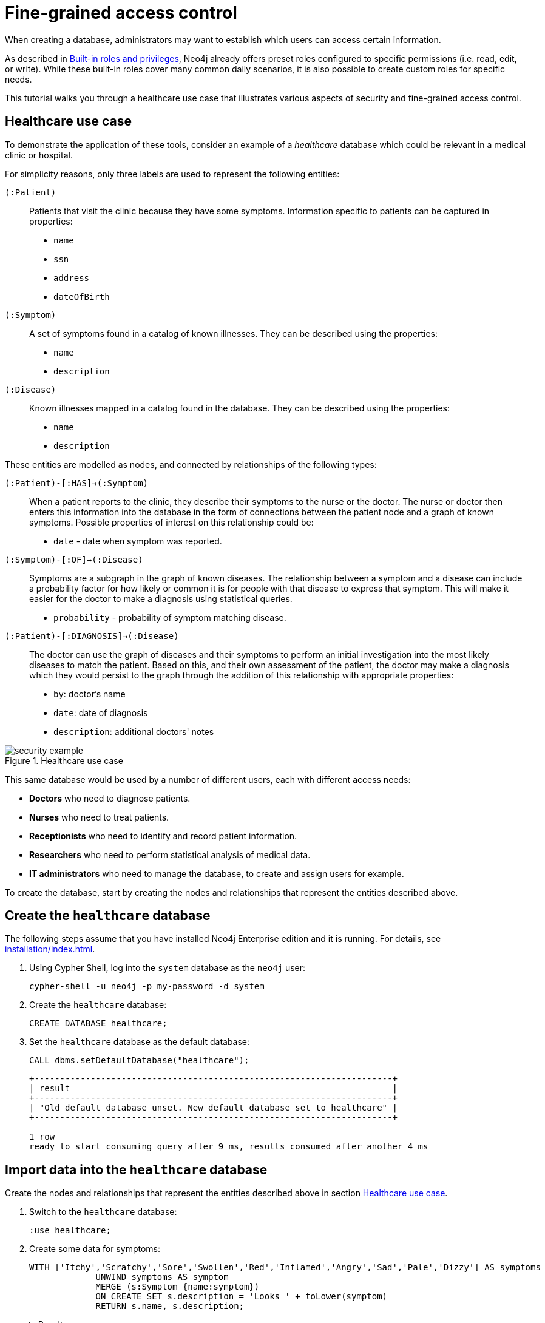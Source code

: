 [role=enterprise-edition]
[[auth-access-control]]
= Fine-grained access control
:description: This tutorial walks you trough a healthcare use case, demonstrating various aspects of security and fine-grained access control.

When creating a database, administrators may want to establish which users can access certain information.

As described in xref:authentication-authorization/built-in-roles.adoc[Built-in roles and privileges], Neo4j already offers preset roles configured to specific permissions (i.e. read, edit, or write).
While these built-in roles cover many common daily scenarios, it is also possible to create custom roles for specific needs.

This tutorial walks you through a healthcare use case that illustrates various aspects of security and fine-grained access control.

[[auth-access-control-use-case]]
== Healthcare use case

To demonstrate the application of these tools, consider an example of a _healthcare_ database which could be relevant in a medical clinic or hospital.

For simplicity reasons, only three labels are used to represent the following entities:

[.compact]
`(:Patient)`::
Patients that visit the clinic because they have some symptoms.
Information specific to patients can be captured in properties:
+
* `name`
* `ssn`
* `address`
* `dateOfBirth`

`(:Symptom)`::
A set of symptoms found in a catalog of known illnesses.
They can be described using the properties:
+
* `name`
* `description`

`(:Disease)`::
Known illnesses mapped in a catalog found in the database.
They can be described using the properties:
+
* `name`
* `description`

These entities are modelled as nodes, and connected by relationships of the following types:

[.compact]
`(:Patient)-[:HAS]->(:Symptom)`::
When a patient reports to the clinic, they describe their symptoms to the nurse or the doctor.
The nurse or doctor then enters this information into the database in the form of connections between the patient node and a graph of known symptoms.
Possible properties of interest on this relationship could be:
+
* `date` - date when symptom was reported.

`(:Symptom)-[:OF]->(:Disease)`::
Symptoms are a subgraph in the graph of known diseases.
The relationship between a symptom and a disease can include a probability factor for how likely or common it is for people with that disease to express that symptom.
This will make it easier for the doctor to make a diagnosis using statistical queries.
+
* `probability` - probability of symptom matching disease.

`(:Patient)-[:DIAGNOSIS]->(:Disease)`::
The doctor can use the graph of diseases and their symptoms to perform an initial investigation into the most likely diseases to match the patient.
Based on this, and their own assessment of the patient, the doctor may make a diagnosis which they would persist to the graph through the addition of this relationship with appropriate properties:
+
* `by`: doctor's name
* `date`: date of diagnosis
* `description`: additional doctors' notes

image::security-example.png[title="Healthcare use case", role="middle"]

This same database would be used by a number of different users, each with different access needs:

* *Doctors* who need to diagnose patients.
* *Nurses* who need to treat patients.
* *Receptionists* who need to identify and record patient information.
* *Researchers* who need to perform statistical analysis of medical data.
* *IT administrators* who need to manage the database, to create and assign users for example.

To create the database, start by creating the nodes and relationships that represent the entities described above.

== Create the `healthcare` database

The following steps assume that you have installed Neo4j Enterprise edition and it is running.
For details, see xref:installation/index.adoc[].

. Using Cypher Shell, log into the `system` database as the `neo4j` user:
+
[source, shell]
----
cypher-shell -u neo4j -p my-password -d system
----
. Create the `healthcare` database:
+
[source, cypher]
----
CREATE DATABASE healthcare;
----
. Set the `healthcare` database as the default database:
+
[source, cypher]
----
CALL dbms.setDefaultDatabase("healthcare");
----
+
[result]
----
+----------------------------------------------------------------------+
| result                                                               |
+----------------------------------------------------------------------+
| "Old default database unset. New default database set to healthcare" |
+----------------------------------------------------------------------+

1 row
ready to start consuming query after 9 ms, results consumed after another 4 ms
----

== Import data into the `healthcare` database

Create the nodes and relationships that represent the entities described above in section <<auth-access-control-use-case, Healthcare use case>>.

. Switch to the `healthcare` database:
+
[source]
----
:use healthcare;
----
. Create some data for symptoms:
+
[source, cypher]
----
WITH ['Itchy','Scratchy','Sore','Swollen','Red','Inflamed','Angry','Sad','Pale','Dizzy'] AS symptoms
             UNWIND symptoms AS symptom
             MERGE (s:Symptom {name:symptom})
             ON CREATE SET s.description = 'Looks ' + toLower(symptom)
             RETURN s.name, s.description;
----
+
.Result
[%collapsible]
====
[queryresult]
----
+-------------------------------+
| s.name     | s.description    |
+-------------------------------+
| "Itchy"    | "Looks itchy"    |
| "Scratchy" | "Looks scratchy" |
| "Sore"     | "Looks sore"     |
| "Swollen"  | "Looks swollen"  |
| "Red"      | "Looks red"      |
| "Inflamed" | "Looks inflamed" |
| "Angry"    | "Looks angry"    |
| "Sad"      | "Looks sad"      |
| "Pale"     | "Looks pale"     |
| "Dizzy"    | "Looks dizzy"    |
+-------------------------------+

10 rows
ready to start consuming query after 53 ms, results consumed after another 24 ms
Added 10 nodes, Set 20 properties, Added 10 labels
----
====
. Create some data for diseases:
+
[source, cypher]
----
WITH
  ['Argitis','Whatitis','Otheritis','Someitis','Placeboitis','Yellowitis'] AS diseases,
  ['Chronic','Acute'] AS severity
UNWIND diseases AS disease
UNWIND severity as sev
MERGE (d:Disease {name:sev+' '+disease})
ON CREATE SET d.description = sev + ' ' + toLower(disease)
RETURN d.name, d.description;
----
+
.Result
[%collapsible]
====
[queryresult]
----
+-----------------------------------------------+
| d.name                | d.description         |
+-----------------------------------------------+
| "Chronic Argitis"     | "Chronic argitis"     |
| "Acute Argitis"       | "Acute argitis"       |
| "Chronic Whatitis"    | "Chronic whatitis"    |
| "Acute Whatitis"      | "Acute whatitis"      |
| "Chronic Otheritis"   | "Chronic otheritis"   |
| "Acute Otheritis"     | "Acute otheritis"     |
| "Chronic Someitis"    | "Chronic someitis"    |
| "Acute Someitis"      | "Acute someitis"      |
| "Chronic Placeboitis" | "Chronic placeboitis" |
| "Acute Placeboitis"   | "Acute placeboitis"   |
| "Chronic Yellowitis"  | "Chronic yellowitis"  |
| "Acute Yellowitis"    | "Acute yellowitis"    |
+-----------------------------------------------+

12 rows
ready to start consuming query after 56 ms, results consumed after another 7 ms
Added 12 nodes, Set 24 properties, Added 12 labels
----
====
. Create relationships between symptoms and diseases:
+
[source, cypher]
----
MATCH (s:Symptom) WITH collect(s) as symptoms
WITH symptoms, size(symptoms) / 2 as maxsym
MATCH (d:Disease)
UNWIND range(0,maxsym) as symi
WITH d, symi, symptoms, toInteger(size(symptoms) * rand()) as si, rand()/2 + 0.5 AS prob
WITH d, symptoms[si] AS s, prob
MERGE (s)-[o:OF]->(d)
ON CREATE SET o.probability = prob
RETURN d.name, o.probability, s.name;
----
+
.Result
[%collapsible]
====
[queryresult]
----
+---------------------------------------------------------+
| d.name                | o.probability      | s.name     |
+---------------------------------------------------------+
| "Chronic Argitis"     | 0.5488344602870381 | "Scratchy" |
| "Chronic Argitis"     | 0.660404649462915  | "Itchy"    |
| "Chronic Argitis"     | 0.6905998399032373 | "Angry"    |
| "Chronic Argitis"     | 0.660404649462915  | "Itchy"    |
| "Chronic Argitis"     | 0.8740581222813869 | "Red"      |
| "Chronic Argitis"     | 0.7456909803542418 | "Sore"     |
| "Acute Argitis"       | 0.607200508350778  | "Pale"     |
| "Acute Argitis"       | 0.5772236253537283 | "Red"      |
| "Acute Argitis"       | 0.7268375663608245 | "Inflamed" |
| "Acute Argitis"       | 0.847011132303783  | "Itchy"    |
| "Acute Argitis"       | 0.8025327549974599 | "Sore"     |
| "Acute Argitis"       | 0.5772236253537283 | "Red"      |
| "Chronic Whatitis"    | 0.9185112224896539 | "Sore"     |
| "Chronic Whatitis"    | 0.8220811592705012 | "Dizzy"    |
| "Chronic Whatitis"    | 0.8220811592705012 | "Dizzy"    |
| "Chronic Whatitis"    | 0.9947532896439784 | "Scratchy" |
| "Chronic Whatitis"    | 0.5479749642339755 | "Red"      |
| "Chronic Whatitis"    | 0.9466973516593605 | "Inflamed" |
| "Acute Whatitis"      | 0.7217509679510017 | "Inflamed" |
| "Acute Whatitis"      | 0.7217509679510017 | "Inflamed" |
| "Acute Whatitis"      | 0.7073350047270233 | "Scratchy" |
| "Acute Whatitis"      | 0.7217509679510017 | "Inflamed" |
| "Acute Whatitis"      | 0.6800748332507602 | "Red"      |
| "Acute Whatitis"      | 0.6953854679660172 | "Itchy"    |
| "Chronic Otheritis"   | 0.5570795327063996 | "Scratchy" |
| "Chronic Otheritis"   | 0.7615506655612736 | "Swollen"  |
| "Chronic Otheritis"   | 0.7147549568270981 | "Angry"    |
| "Chronic Otheritis"   | 0.9309059023795485 | "Red"      |
| "Chronic Otheritis"   | 0.8339105187862091 | "Dizzy"    |
| "Chronic Otheritis"   | 0.7147549568270981 | "Angry"    |
| "Acute Otheritis"     | 0.7449502448640619 | "Red"      |
| "Acute Otheritis"     | 0.6635390850482914 | "Sad"      |
| "Acute Otheritis"     | 0.6488764428922569 | "Itchy"    |
| "Acute Otheritis"     | 0.7642990617862074 | "Pale"     |
| "Acute Otheritis"     | 0.5532690807468361 | "Scratchy" |
| "Acute Otheritis"     | 0.8062425062999423 | "Inflamed" |
| "Chronic Someitis"    | 0.580678012588533  | "Sore"     |
| "Chronic Someitis"    | 0.9569035040624002 | "Red"      |
| "Chronic Someitis"    | 0.9328323008783481 | "Inflamed" |
| "Chronic Someitis"    | 0.9569035040624002 | "Red"      |
| "Chronic Someitis"    | 0.5492540886308123 | "Pale"     |
| "Chronic Someitis"    | 0.9204301026117075 | "Swollen"  |
| "Acute Someitis"      | 0.9969140989164824 | "Itchy"    |
| "Acute Someitis"      | 0.8756876989165112 | "Swollen"  |
| "Acute Someitis"      | 0.9969140989164824 | "Itchy"    |
| "Acute Someitis"      | 0.6258855371986936 | "Red"      |
| "Acute Someitis"      | 0.9928922186427123 | "Angry"    |
| "Acute Someitis"      | 0.6258855371986936 | "Red"      |
| "Chronic Placeboitis" | 0.9837947935707738 | "Itchy"    |
| "Chronic Placeboitis" | 0.7795050137703664 | "Inflamed" |
| "Chronic Placeboitis" | 0.680595344835278  | "Sad"      |
| "Chronic Placeboitis" | 0.8383237671521345 | "Scratchy" |
| "Chronic Placeboitis" | 0.7054054618102132 | "Swollen"  |
| "Chronic Placeboitis" | 0.7795050137703664 | "Inflamed" |
| "Acute Placeboitis"   | 0.768802727874529  | "Dizzy"    |
| "Acute Placeboitis"   | 0.6645530219645431 | "Scratchy" |
| "Acute Placeboitis"   | 0.9192262998770437 | "Pale"     |
| "Acute Placeboitis"   | 0.7321327463249545 | "Itchy"    |
| "Acute Placeboitis"   | 0.5768920173860386 | "Sad"      |
| "Acute Placeboitis"   | 0.5467367430608921 | "Sore"     |
| "Chronic Yellowitis"  | 0.657149882924074  | "Dizzy"    |
| "Chronic Yellowitis"  | 0.5274096280530778 | "Swollen"  |
| "Chronic Yellowitis"  | 0.657149882924074  | "Dizzy"    |
| "Chronic Yellowitis"  | 0.9011165844619397 | "Scratchy" |
| "Chronic Yellowitis"  | 0.5274096280530778 | "Swollen"  |
| "Chronic Yellowitis"  | 0.7267736062002124 | "Sore"     |
| "Acute Yellowitis"    | 0.7764355480097833 | "Swollen"  |
| "Acute Yellowitis"    | 0.9776709262803641 | "Inflamed" |
| "Acute Yellowitis"    | 0.6495454012653183 | "Red"      |
| "Acute Yellowitis"    | 0.7764355480097833 | "Swollen"  |
| "Acute Yellowitis"    | 0.7395280933743617 | "Dizzy"    |
| "Acute Yellowitis"    | 0.6068906083054821 | "Itchy"    |
+---------------------------------------------------------+

72 rows
ready to start consuming query after 339 ms, results consumed after another 28 ms
Created 59 relationships, Set 59 properties
----
====

. Ensure that the as yet non-existent types can be used:
+
[source, cypher, role=noplay]
----
CALL db.createRelationshipType('DIAGNOSIS');
CALL db.createProperty('by');
CALL db.createProperty('date');
CALL db.createProperty('description');
CALL db.createProperty('created_at');
CALL db.createProperty('updated_at');
----
+
.Result
[%collapsible]
====
[queryresult]
----
0 rows
ready to start consuming query after 22 ms, results consumed after another 0 ms
0 rows
ready to start consuming query after 17 ms, results consumed after another 0 ms
0 rows
ready to start consuming query after 7 ms, results consumed after another 0 ms
0 rows
ready to start consuming query after 7 ms, results consumed after another 0 ms
0 rows
ready to start consuming query after 8 ms, results consumed after another 0 ms
0 rows
ready to start consuming query after 7 ms, results consumed after another 0 ms
----
====
. Create some data for patients:
+
[source, cypher]
----
WITH
  ['Jack','Mary','Sally','Mark','Joe','Jane','Bob','Ally'] AS firstnames,
  ['Anderson','Jackson','Svensson','Smith','Stone'] AS surnames,
  ['mymail.com','example.com','other.org','net.net'] AS domains
UNWIND range(0,100) AS uid
WITH 1234567+uid AS ssn,
  firstnames[uid%size(firstnames)] AS firstname,
  surnames[uid%size(surnames)] AS surname,
  domains[uid%size(domains)] AS domain
WITH ssn, firstname, surname,
  tolower(firstname + '.' + surname + '@' + domain) AS email,
  toInteger(1500000000000 * rand()) AS ts
MERGE (p:Patient {ssn:ssn})
ON CREATE SET p.name = firstname + ' ' + surname,
  p.email = email,
  p.address = '1 secret way, downtown',
  p.dateOfBirth = date(datetime({epochmillis:ts}))
RETURN count(p);
----
+
.Result
[%collapsible]
====
[queryresult]
----
+----------+
| count(p) |
+----------+
| 101      |
+----------+

1 row
ready to start consuming query after 49 ms, results consumed after another 38 ms
Added 101 nodes, Set 505 properties, Added 101 labels
----
====
. Create relationships between patients and symptoms:
+
[source, cypher]
----
MATCH (s:Symptom) WITH collect(s) as symptoms
WITH symptoms, size(symptoms) / 2 as maxsym, 1500000000000 AS base, 75477004177 AS diff
MATCH (p:Patient)
UNWIND range(0,maxsym) as symi
WITH p, symi, symptoms, toInteger(size(symptoms) * rand()) as si, rand()/2 + 0.5 AS prob, base + toInteger(diff * rand()) AS ts
WITH p, symptoms[si] AS s, prob, ts
MERGE (p)-[h:HAS]->(s)
ON CREATE SET h.date = date(datetime({epochmillis:ts}))
RETURN p.name, p.dateOfBirth, h.date, s.name;
----
+
.Result
[%collapsible]
====
[queryresult]
----
+------------------------------------------------------------+
| p.name           | p.dateOfBirth | h.date     | s.name     |
+------------------------------------------------------------+
| "Jack Anderson"  | 1981-01-10    | 2019-03-03 | "Angry"    |
| "Jack Anderson"  | 1981-01-10    | 2018-05-05 | "Sad"      |
| "Jack Anderson"  | 1981-01-10    | 2018-06-05 | "Sore"     |
| "Jack Anderson"  | 1981-01-10    | 2017-11-17 | "Itchy"    |
| "Jack Anderson"  | 1981-01-10    | 2017-10-02 | "Dizzy"    |
| "Jack Anderson"  | 1981-01-10    | 2019-11-01 | "Red"      |
| "Mary Jackson"   | 1983-05-24    | 2018-03-30 | "Scratchy" |
| "Mary Jackson"   | 1983-05-24    | 2018-03-08 | "Pale"     |
| "Mary Jackson"   | 1983-05-24    | 2019-05-03 | "Dizzy"    |
| "Mary Jackson"   | 1983-05-24    | 2019-08-16 | "Red"      |
| "Mary Jackson"   | 1983-05-24    | 2018-07-07 | "Inflamed" |
| "Mary Jackson"   | 1983-05-24    | 2018-07-07 | "Inflamed" |
| "Sally Svensson" | 2011-04-03    | 2018-02-12 | "Sore"     |
| "Sally Svensson" | 2011-04-03    | 2019-07-23 | "Pale"     |
| "Sally Svensson" | 2011-04-03    | 2019-04-17 | "Sad"      |
| "Sally Svensson" | 2011-04-03    | 2017-09-25 | "Red"      |
| "Sally Svensson" | 2011-04-03    | 2017-08-14 | "Swollen"  |
| "Sally Svensson" | 2011-04-03    | 2017-08-14 | "Swollen"  |
| "Mark Smith"     | 1998-08-26    | 2018-08-25 | "Inflamed" |
| "Mark Smith"     | 1998-08-26    | 2018-08-25 | "Inflamed" |
| "Mark Smith"     | 1998-08-26    | 2018-05-14 | "Itchy"    |
| "Mark Smith"     | 1998-08-26    | 2019-07-02 | "Dizzy"    |
| "Mark Smith"     | 1998-08-26    | 2018-02-27 | "Sad"      |
| "Mark Smith"     | 1998-08-26    | 2018-10-07 | "Swollen"  |
| "Joe Stone"      | 1972-10-20    | 2019-05-16 | "Red"      |
| "Joe Stone"      | 1972-10-20    | 2018-08-31 | "Inflamed" |
| "Joe Stone"      | 1972-10-20    | 2018-08-31 | "Inflamed" |
| "Joe Stone"      | 1972-10-20    | 2017-07-21 | "Sore"     |
| "Joe Stone"      | 1972-10-20    | 2018-08-31 | "Inflamed" |
| "Joe Stone"      | 1972-10-20    | 2017-10-21 | "Itchy"    |
| "Jane Anderson"  | 2001-10-18    | 2018-07-04 | "Scratchy" |
| "Jane Anderson"  | 2001-10-18    | 2019-02-09 | "Dizzy"    |
| "Jane Anderson"  | 2001-10-18    | 2018-05-03 | "Pale"     |
| "Jane Anderson"  | 2001-10-18    | 2019-08-13 | "Angry"    |
| "Jane Anderson"  | 2001-10-18    | 2018-05-03 | "Pale"     |
| "Jane Anderson"  | 2001-10-18    | 2019-11-12 | "Swollen"  |
| "Bob Jackson"    | 1997-08-20    | 2019-05-03 | "Sad"      |
| "Bob Jackson"    | 1997-08-20    | 2019-03-14 | "Red"      |
| "Bob Jackson"    | 1997-08-20    | 2019-03-01 | "Angry"    |
| "Bob Jackson"    | 1997-08-20    | 2018-03-10 | "Sore"     |
| "Bob Jackson"    | 1997-08-20    | 2018-03-10 | "Sore"     |
| "Bob Jackson"    | 1997-08-20    | 2019-05-03 | "Sad"      |
| "Ally Svensson"  | 2008-05-25    | 2019-06-06 | "Sore"     |
| "Ally Svensson"  | 2008-05-25    | 2019-11-04 | "Sad"      |
| "Ally Svensson"  | 2008-05-25    | 2018-10-04 | "Scratchy" |
| "Ally Svensson"  | 2008-05-25    | 2017-11-28 | "Inflamed" |
| "Ally Svensson"  | 2008-05-25    | 2018-10-29 | "Itchy"    |
| "Ally Svensson"  | 2008-05-25    | 2019-08-08 | "Angry"    |
| "Jack Smith"     | 1974-07-02    | 2018-01-15 | "Itchy"    |
| "Jack Smith"     | 1974-07-02    | 2019-02-12 | "Angry"    |
| "Jack Smith"     | 1974-07-02    | 2017-10-16 | "Dizzy"    |
| "Jack Smith"     | 1974-07-02    | 2018-01-03 | "Red"      |
| "Jack Smith"     | 1974-07-02    | 2018-01-15 | "Itchy"    |
| "Jack Smith"     | 1974-07-02    | 2017-11-14 | "Pale"     |
| "Mary Stone"     | 1983-09-27    | 2018-01-14 | "Dizzy"    |
| "Mary Stone"     | 1983-09-27    | 2019-03-24 | "Swollen"  |
| "Mary Stone"     | 1983-09-27    | 2018-04-07 | "Angry"    |
| "Mary Stone"     | 1983-09-27    | 2019-03-24 | "Swollen"  |
| "Mary Stone"     | 1983-09-27    | 2018-01-14 | "Dizzy"    |
| "Mary Stone"     | 1983-09-27    | 2017-11-27 | "Sore"     |
| "Sally Anderson" | 2009-12-14    | 2019-08-21 | "Swollen"  |
| "Sally Anderson" | 2009-12-14    | 2018-02-23 | "Sore"     |
| "Sally Anderson" | 2009-12-14    | 2018-06-05 | "Scratchy" |
| "Sally Anderson" | 2009-12-14    | 2018-02-23 | "Sore"     |
| "Sally Anderson" | 2009-12-14    | 2017-08-20 | "Pale"     |
| "Sally Anderson" | 2009-12-14    | 2019-05-25 | "Itchy"    |
| "Mark Jackson"   | 1970-11-29    | 2018-09-27 | "Sore"     |
| "Mark Jackson"   | 1970-11-29    | 2017-12-27 | "Angry"    |
| "Mark Jackson"   | 1970-11-29    | 2017-12-26 | "Swollen"  |
| "Mark Jackson"   | 1970-11-29    | 2018-09-27 | "Sore"     |
| "Mark Jackson"   | 1970-11-29    | 2018-02-01 | "Inflamed" |
| "Mark Jackson"   | 1970-11-29    | 2018-12-19 | "Pale"     |
| "Joe Svensson"   | 1972-02-12    | 2017-07-27 | "Sad"      |
| "Joe Svensson"   | 1972-02-12    | 2019-07-27 | "Itchy"    |
| "Joe Svensson"   | 1972-02-12    | 2019-06-20 | "Sore"     |
| "Joe Svensson"   | 1972-02-12    | 2019-11-09 | "Inflamed" |
| "Joe Svensson"   | 1972-02-12    | 2019-07-27 | "Itchy"    |
| "Joe Svensson"   | 1972-02-12    | 2019-07-27 | "Itchy"    |
| "Jane Smith"     | 2013-04-09    | 2018-12-13 | "Swollen"  |
| "Jane Smith"     | 2013-04-09    | 2018-12-13 | "Swollen"  |
| "Jane Smith"     | 2013-04-09    | 2019-03-13 | "Red"      |
| "Jane Smith"     | 2013-04-09    | 2019-01-25 | "Dizzy"    |
| "Jane Smith"     | 2013-04-09    | 2017-07-25 | "Angry"    |
| "Jane Smith"     | 2013-04-09    | 2018-04-11 | "Inflamed" |
| "Bob Stone"      | 2012-04-11    | 2018-09-04 | "Inflamed" |
| "Bob Stone"      | 2012-04-11    | 2017-08-07 | "Red"      |
| "Bob Stone"      | 2012-04-11    | 2019-07-11 | "Swollen"  |
| "Bob Stone"      | 2012-04-11    | 2019-07-11 | "Swollen"  |
| "Bob Stone"      | 2012-04-11    | 2019-07-14 | "Sore"     |
| "Bob Stone"      | 2012-04-11    | 2017-11-18 | "Itchy"    |
| "Ally Anderson"  | 2000-05-24    | 2018-11-27 | "Itchy"    |
| "Ally Anderson"  | 2000-05-24    | 2018-02-10 | "Pale"     |
| "Ally Anderson"  | 2000-05-24    | 2017-07-25 | "Red"      |
| "Ally Anderson"  | 2000-05-24    | 2018-03-19 | "Sad"      |
| "Ally Anderson"  | 2000-05-24    | 2017-07-25 | "Red"      |
| "Ally Anderson"  | 2000-05-24    | 2017-07-25 | "Red"      |
| "Jack Jackson"   | 1988-03-13    | 2018-06-29 | "Sad"      |
| "Jack Jackson"   | 1988-03-13    | 2019-06-25 | "Sore"     |
| "Jack Jackson"   | 1988-03-13    | 2019-05-27 | "Inflamed" |
| "Jack Jackson"   | 1988-03-13    | 2018-07-09 | "Angry"    |
| "Jack Jackson"   | 1988-03-13    | 2018-04-23 | "Pale"     |
| "Jack Jackson"   | 1988-03-13    | 2019-05-15 | "Dizzy"    |
| "Mary Svensson"  | 2008-01-19    | 2018-03-16 | "Dizzy"    |
| "Mary Svensson"  | 2008-01-19    | 2018-04-14 | "Red"      |
| "Mary Svensson"  | 2008-01-19    | 2018-10-25 | "Pale"     |
| "Mary Svensson"  | 2008-01-19    | 2019-07-15 | "Swollen"  |
| "Mary Svensson"  | 2008-01-19    | 2019-07-15 | "Swollen"  |
| "Mary Svensson"  | 2008-01-19    | 2018-04-14 | "Red"      |
| "Sally Smith"    | 1977-03-20    | 2019-02-23 | "Dizzy"    |
| "Sally Smith"    | 1977-03-20    | 2017-11-28 | "Red"      |
| "Sally Smith"    | 1977-03-20    | 2018-06-23 | "Scratchy" |
| "Sally Smith"    | 1977-03-20    | 2017-10-28 | "Sad"      |
| "Sally Smith"    | 1977-03-20    | 2017-11-28 | "Red"      |
| "Sally Smith"    | 1977-03-20    | 2018-10-05 | "Inflamed" |
| "Mark Stone"     | 1986-06-15    | 2019-11-24 | "Pale"     |
| "Mark Stone"     | 1986-06-15    | 2018-07-30 | "Itchy"    |
| "Mark Stone"     | 1986-06-15    | 2018-07-30 | "Itchy"    |
| "Mark Stone"     | 1986-06-15    | 2017-09-10 | "Dizzy"    |
| "Mark Stone"     | 1986-06-15    | 2018-07-18 | "Red"      |
| "Mark Stone"     | 1986-06-15    | 2019-08-15 | "Sore"     |
| "Joe Anderson"   | 1980-09-06    | 2019-06-19 | "Dizzy"    |
| "Joe Anderson"   | 1980-09-06    | 2017-11-28 | "Red"      |
| "Joe Anderson"   | 1980-09-06    | 2019-08-12 | "Scratchy" |
| "Joe Anderson"   | 1980-09-06    | 2019-08-12 | "Scratchy" |
| "Joe Anderson"   | 1980-09-06    | 2019-06-19 | "Dizzy"    |
| "Joe Anderson"   | 1980-09-06    | 2017-07-16 | "Inflamed" |
| "Jane Jackson"   | 2016-02-20    | 2018-04-03 | "Swollen"  |
| "Jane Jackson"   | 2016-02-20    | 2018-02-21 | "Pale"     |
| "Jane Jackson"   | 2016-02-20    | 2018-07-17 | "Angry"    |
| "Jane Jackson"   | 2016-02-20    | 2018-01-22 | "Sore"     |
| "Jane Jackson"   | 2016-02-20    | 2018-01-22 | "Sore"     |
| "Jane Jackson"   | 2016-02-20    | 2017-09-28 | "Dizzy"    |
| "Bob Svensson"   | 1983-08-04    | 2019-02-02 | "Pale"     |
| "Bob Svensson"   | 1983-08-04    | 2018-12-01 | "Dizzy"    |
| "Bob Svensson"   | 1983-08-04    | 2019-08-07 | "Sad"      |
| "Bob Svensson"   | 1983-08-04    | 2018-11-18 | "Swollen"  |
| "Bob Svensson"   | 1983-08-04    | 2018-12-25 | "Scratchy" |
| "Bob Svensson"   | 1983-08-04    | 2018-04-09 | "Inflamed" |
| "Ally Smith"     | 2012-03-01    | 2018-03-28 | "Inflamed" |
| "Ally Smith"     | 2012-03-01    | 2018-03-28 | "Inflamed" |
| "Ally Smith"     | 2012-03-01    | 2018-06-09 | "Scratchy" |
| "Ally Smith"     | 2012-03-01    | 2019-01-25 | "Angry"    |
| "Ally Smith"     | 2012-03-01    | 2018-09-06 | "Pale"     |
| "Ally Smith"     | 2012-03-01    | 2018-12-04 | "Dizzy"    |
| "Jack Stone"     | 2009-11-08    | 2019-01-18 | "Pale"     |
| "Jack Stone"     | 2009-11-08    | 2018-03-29 | "Angry"    |
| "Jack Stone"     | 2009-11-08    | 2019-10-22 | "Inflamed" |
| "Jack Stone"     | 2009-11-08    | 2019-01-18 | "Pale"     |
| "Jack Stone"     | 2009-11-08    | 2017-12-09 | "Itchy"    |
| "Jack Stone"     | 2009-11-08    | 2018-10-27 | "Red"      |
| "Mary Anderson"  | 1991-11-25    | 2018-01-02 | "Angry"    |
| "Mary Anderson"  | 1991-11-25    | 2018-01-02 | "Angry"    |
| "Mary Anderson"  | 1991-11-25    | 2017-11-01 | "Inflamed" |
| "Mary Anderson"  | 1991-11-25    | 2017-12-16 | "Sore"     |
| "Mary Anderson"  | 1991-11-25    | 2018-01-02 | "Angry"    |
| "Mary Anderson"  | 1991-11-25    | 2018-03-22 | "Red"      |
| "Sally Jackson"  | 2008-11-09    | 2019-07-02 | "Inflamed" |
| "Sally Jackson"  | 2008-11-09    | 2018-02-24 | "Red"      |
| "Sally Jackson"  | 2008-11-09    | 2019-08-07 | "Swollen"  |
| "Sally Jackson"  | 2008-11-09    | 2019-04-05 | "Sore"     |
| "Sally Jackson"  | 2008-11-09    | 2019-07-02 | "Inflamed" |
| "Sally Jackson"  | 2008-11-09    | 2019-02-23 | "Scratchy" |
| "Mark Svensson"  | 1979-06-22    | 2019-08-09 | "Itchy"    |
| "Mark Svensson"  | 1979-06-22    | 2019-05-11 | "Swollen"  |
| "Mark Svensson"  | 1979-06-22    | 2018-08-11 | "Inflamed" |
| "Mark Svensson"  | 1979-06-22    | 2019-08-09 | "Itchy"    |
| "Mark Svensson"  | 1979-06-22    | 2017-10-11 | "Sad"      |
| "Mark Svensson"  | 1979-06-22    | 2019-09-22 | "Scratchy" |
| "Joe Smith"      | 2008-07-03    | 2017-08-24 | "Sore"     |
| "Joe Smith"      | 2008-07-03    | 2018-12-03 | "Red"      |
| "Joe Smith"      | 2008-07-03    | 2018-12-03 | "Red"      |
| "Joe Smith"      | 2008-07-03    | 2018-08-20 | "Inflamed" |
| "Joe Smith"      | 2008-07-03    | 2018-12-03 | "Red"      |
| "Joe Smith"      | 2008-07-03    | 2019-04-17 | "Angry"    |
| "Jane Stone"     | 1977-11-25    | 2018-03-19 | "Scratchy" |
| "Jane Stone"     | 1977-11-25    | 2017-08-18 | "Dizzy"    |
| "Jane Stone"     | 1977-11-25    | 2017-12-09 | "Red"      |
| "Jane Stone"     | 1977-11-25    | 2018-06-14 | "Swollen"  |
| "Jane Stone"     | 1977-11-25    | 2018-08-22 | "Pale"     |
| "Jane Stone"     | 1977-11-25    | 2018-08-22 | "Pale"     |
| "Bob Anderson"   | 1970-04-27    | 2019-10-17 | "Scratchy" |
| "Bob Anderson"   | 1970-04-27    | 2018-06-16 | "Red"      |
| "Bob Anderson"   | 1970-04-27    | 2017-11-07 | "Itchy"    |
| "Bob Anderson"   | 1970-04-27    | 2018-12-11 | "Pale"     |
| "Bob Anderson"   | 1970-04-27    | 2017-11-07 | "Itchy"    |
| "Bob Anderson"   | 1970-04-27    | 2019-02-26 | "Swollen"  |
| "Ally Jackson"   | 1982-01-12    | 2019-06-15 | "Sad"      |
| "Ally Jackson"   | 1982-01-12    | 2018-01-12 | "Sore"     |
| "Ally Jackson"   | 1982-01-12    | 2019-06-15 | "Sad"      |
| "Ally Jackson"   | 1982-01-12    | 2018-01-12 | "Sore"     |
| "Ally Jackson"   | 1982-01-12    | 2018-04-19 | "Itchy"    |
| "Ally Jackson"   | 1982-01-12    | 2019-04-06 | "Red"      |
| "Jack Svensson"  | 2012-08-22    | 2017-12-10 | "Scratchy" |
| "Jack Svensson"  | 2012-08-22    | 2018-08-25 | "Pale"     |
| "Jack Svensson"  | 2012-08-22    | 2017-12-10 | "Scratchy" |
| "Jack Svensson"  | 2012-08-22    | 2018-12-07 | "Swollen"  |
| "Jack Svensson"  | 2012-08-22    | 2018-08-25 | "Pale"     |
| "Jack Svensson"  | 2012-08-22    | 2018-04-30 | "Red"      |
| "Mary Smith"     | 2002-11-27    | 2018-07-26 | "Red"      |
| "Mary Smith"     | 2002-11-27    | 2018-04-09 | "Dizzy"    |
| "Mary Smith"     | 2002-11-27    | 2018-08-08 | "Pale"     |
| "Mary Smith"     | 2002-11-27    | 2018-08-28 | "Sore"     |
| "Mary Smith"     | 2002-11-27    | 2018-07-26 | "Red"      |
| "Mary Smith"     | 2002-11-27    | 2019-09-16 | "Itchy"    |
| "Sally Stone"    | 2001-04-25    | 2018-02-13 | "Sore"     |
| "Sally Stone"    | 2001-04-25    | 2019-05-03 | "Itchy"    |
| "Sally Stone"    | 2001-04-25    | 2019-09-25 | "Dizzy"    |
| "Sally Stone"    | 2001-04-25    | 2018-05-10 | "Inflamed" |
| "Sally Stone"    | 2001-04-25    | 2019-09-03 | "Scratchy" |
| "Sally Stone"    | 2001-04-25    | 2018-05-10 | "Inflamed" |
| "Mark Anderson"  | 2007-06-19    | 2019-04-22 | "Angry"    |
| "Mark Anderson"  | 2007-06-19    | 2018-09-23 | "Scratchy" |
| "Mark Anderson"  | 2007-06-19    | 2019-03-10 | "Pale"     |
| "Mark Anderson"  | 2007-06-19    | 2019-03-10 | "Pale"     |
| "Mark Anderson"  | 2007-06-19    | 2018-09-23 | "Scratchy" |
| "Mark Anderson"  | 2007-06-19    | 2017-11-16 | "Sad"      |
| "Joe Jackson"    | 1991-10-12    | 2018-06-27 | "Red"      |
| "Joe Jackson"    | 1991-10-12    | 2018-10-26 | "Pale"     |
| "Joe Jackson"    | 1991-10-12    | 2018-10-30 | "Sore"     |
| "Joe Jackson"    | 1991-10-12    | 2018-10-30 | "Sore"     |
| "Joe Jackson"    | 1991-10-12    | 2018-10-26 | "Pale"     |
| "Joe Jackson"    | 1991-10-12    | 2019-01-06 | "Swollen"  |
| "Jane Svensson"  | 1982-07-02    | 2019-11-29 | "Red"      |
| "Jane Svensson"  | 1982-07-02    | 2017-12-07 | "Angry"    |
| "Jane Svensson"  | 1982-07-02    | 2019-04-05 | "Swollen"  |
| "Jane Svensson"  | 1982-07-02    | 2019-04-05 | "Swollen"  |
| "Jane Svensson"  | 1982-07-02    | 2018-12-10 | "Sad"      |
| "Jane Svensson"  | 1982-07-02    | 2019-11-09 | "Inflamed" |
| "Bob Smith"      | 1981-10-29    | 2018-07-21 | "Sad"      |
| "Bob Smith"      | 1981-10-29    | 2019-09-15 | "Itchy"    |
| "Bob Smith"      | 1981-10-29    | 2019-04-18 | "Scratchy" |
| "Bob Smith"      | 1981-10-29    | 2019-05-12 | "Swollen"  |
| "Bob Smith"      | 1981-10-29    | 2018-07-21 | "Sad"      |
| "Bob Smith"      | 1981-10-29    | 2019-02-04 | "Pale"     |
| "Ally Stone"     | 1980-12-13    | 2018-08-02 | "Red"      |
| "Ally Stone"     | 1980-12-13    | 2017-09-04 | "Dizzy"    |
| "Ally Stone"     | 1980-12-13    | 2017-09-04 | "Dizzy"    |
| "Ally Stone"     | 1980-12-13    | 2017-09-13 | "Pale"     |
| "Ally Stone"     | 1980-12-13    | 2018-01-21 | "Sad"      |
| "Ally Stone"     | 1980-12-13    | 2017-09-04 | "Dizzy"    |
| "Jack Anderson"  | 1998-11-09    | 2019-01-22 | "Swollen"  |
| "Jack Anderson"  | 1998-11-09    | 2019-07-14 | "Red"      |
| "Jack Anderson"  | 1998-11-09    | 2019-05-21 | "Inflamed" |
| "Jack Anderson"  | 1998-11-09    | 2019-05-21 | "Inflamed" |
| "Jack Anderson"  | 1998-11-09    | 2019-06-18 | "Itchy"    |
| "Jack Anderson"  | 1998-11-09    | 2019-01-22 | "Swollen"  |
| "Mary Jackson"   | 1974-09-25    | 2018-12-10 | "Itchy"    |
| "Mary Jackson"   | 1974-09-25    | 2017-10-13 | "Swollen"  |
| "Mary Jackson"   | 1974-09-25    | 2018-02-26 | "Red"      |
| "Mary Jackson"   | 1974-09-25    | 2018-01-25 | "Sad"      |
| "Mary Jackson"   | 1974-09-25    | 2017-08-05 | "Inflamed" |
| "Mary Jackson"   | 1974-09-25    | 2018-09-22 | "Scratchy" |
| "Sally Svensson" | 1987-06-05    | 2018-06-23 | "Red"      |
| "Sally Svensson" | 1987-06-05    | 2017-12-31 | "Sad"      |
| "Sally Svensson" | 1987-06-05    | 2017-12-25 | "Sore"     |
| "Sally Svensson" | 1987-06-05    | 2018-08-10 | "Dizzy"    |
| "Sally Svensson" | 1987-06-05    | 2017-12-31 | "Sad"      |
| "Sally Svensson" | 1987-06-05    | 2019-10-31 | "Angry"    |
| "Mark Smith"     | 1991-08-30    | 2019-07-28 | "Swollen"  |
| "Mark Smith"     | 1991-08-30    | 2019-01-14 | "Itchy"    |
| "Mark Smith"     | 1991-08-30    | 2018-11-09 | "Sad"      |
| "Mark Smith"     | 1991-08-30    | 2019-07-28 | "Swollen"  |
| "Mark Smith"     | 1991-08-30    | 2019-06-09 | "Red"      |
| "Mark Smith"     | 1991-08-30    | 2017-10-09 | "Scratchy" |
| "Joe Stone"      | 1999-08-23    | 2017-09-15 | "Itchy"    |
| "Joe Stone"      | 1999-08-23    | 2019-08-12 | "Dizzy"    |
| "Joe Stone"      | 1999-08-23    | 2018-12-06 | "Sore"     |
| "Joe Stone"      | 1999-08-23    | 2018-06-04 | "Swollen"  |
| "Joe Stone"      | 1999-08-23    | 2019-11-14 | "Inflamed" |
| "Joe Stone"      | 1999-08-23    | 2019-05-19 | "Scratchy" |
| "Jane Anderson"  | 1988-07-16    | 2019-08-15 | "Red"      |
| "Jane Anderson"  | 1988-07-16    | 2018-09-26 | "Sore"     |
| "Jane Anderson"  | 1988-07-16    | 2018-10-22 | "Pale"     |
| "Jane Anderson"  | 1988-07-16    | 2018-03-20 | "Inflamed" |
| "Jane Anderson"  | 1988-07-16    | 2019-05-13 | "Dizzy"    |
| "Jane Anderson"  | 1988-07-16    | 2019-05-13 | "Dizzy"    |
| "Bob Jackson"    | 1974-09-23    | 2019-01-07 | "Sore"     |
| "Bob Jackson"    | 1974-09-23    | 2017-10-13 | "Scratchy" |
| "Bob Jackson"    | 1974-09-23    | 2019-07-20 | "Swollen"  |
| "Bob Jackson"    | 1974-09-23    | 2017-11-23 | "Red"      |
| "Bob Jackson"    | 1974-09-23    | 2019-04-07 | "Sad"      |
| "Bob Jackson"    | 1974-09-23    | 2019-08-23 | "Itchy"    |
| "Ally Svensson"  | 2006-11-13    | 2018-07-22 | "Pale"     |
| "Ally Svensson"  | 2006-11-13    | 2018-10-13 | "Itchy"    |
| "Ally Svensson"  | 2006-11-13    | 2017-10-07 | "Sad"      |
| "Ally Svensson"  | 2006-11-13    | 2018-10-13 | "Itchy"    |
| "Ally Svensson"  | 2006-11-13    | 2018-06-20 | "Dizzy"    |
| "Ally Svensson"  | 2006-11-13    | 2019-10-08 | "Scratchy" |
| "Jack Smith"     | 2017-05-17    | 2018-03-20 | "Red"      |
| "Jack Smith"     | 2017-05-17    | 2019-01-13 | "Swollen"  |
| "Jack Smith"     | 2017-05-17    | 2018-08-06 | "Itchy"    |
| "Jack Smith"     | 2017-05-17    | 2018-07-18 | "Scratchy" |
| "Jack Smith"     | 2017-05-17    | 2018-06-10 | "Sore"     |
| "Jack Smith"     | 2017-05-17    | 2018-03-20 | "Red"      |
| "Mary Stone"     | 2011-06-20    | 2019-02-07 | "Pale"     |
| "Mary Stone"     | 2011-06-20    | 2018-12-07 | "Itchy"    |
| "Mary Stone"     | 2011-06-20    | 2019-09-17 | "Scratchy" |
| "Mary Stone"     | 2011-06-20    | 2017-08-02 | "Sore"     |
| "Mary Stone"     | 2011-06-20    | 2019-09-17 | "Scratchy" |
| "Mary Stone"     | 2011-06-20    | 2019-02-07 | "Pale"     |
| "Sally Anderson" | 1970-12-02    | 2018-10-20 | "Swollen"  |
| "Sally Anderson" | 1970-12-02    | 2019-02-05 | "Scratchy" |
| "Sally Anderson" | 1970-12-02    | 2019-11-12 | "Pale"     |
| "Sally Anderson" | 1970-12-02    | 2018-03-21 | "Angry"    |
| "Sally Anderson" | 1970-12-02    | 2019-07-21 | "Inflamed" |
| "Sally Anderson" | 1970-12-02    | 2019-07-21 | "Inflamed" |
| "Mark Jackson"   | 2003-07-09    | 2018-12-20 | "Sore"     |
| "Mark Jackson"   | 2003-07-09    | 2018-04-13 | "Itchy"    |
| "Mark Jackson"   | 2003-07-09    | 2018-11-08 | "Inflamed" |
| "Mark Jackson"   | 2003-07-09    | 2019-09-17 | "Swollen"  |
| "Mark Jackson"   | 2003-07-09    | 2018-04-11 | "Dizzy"    |
| "Mark Jackson"   | 2003-07-09    | 2018-12-20 | "Sore"     |
| "Joe Svensson"   | 2000-03-07    | 2019-01-31 | "Angry"    |
| "Joe Svensson"   | 2000-03-07    | 2018-03-29 | "Sore"     |
| "Joe Svensson"   | 2000-03-07    | 2019-10-26 | "Pale"     |
| "Joe Svensson"   | 2000-03-07    | 2019-01-31 | "Angry"    |
| "Joe Svensson"   | 2000-03-07    | 2018-01-01 | "Scratchy" |
| "Joe Svensson"   | 2000-03-07    | 2018-03-29 | "Sore"     |
| "Jane Smith"     | 2012-05-14    | 2019-03-18 | "Pale"     |
| "Jane Smith"     | 2012-05-14    | 2018-08-15 | "Swollen"  |
| "Jane Smith"     | 2012-05-14    | 2018-01-16 | "Sore"     |
| "Jane Smith"     | 2012-05-14    | 2018-03-14 | "Scratchy" |
| "Jane Smith"     | 2012-05-14    | 2018-05-23 | "Inflamed" |
| "Jane Smith"     | 2012-05-14    | 2019-07-06 | "Red"      |
| "Bob Stone"      | 2011-06-07    | 2018-03-12 | "Itchy"    |
| "Bob Stone"      | 2011-06-07    | 2018-05-20 | "Sad"      |
| "Bob Stone"      | 2011-06-07    | 2017-08-12 | "Red"      |
| "Bob Stone"      | 2011-06-07    | 2018-01-13 | "Swollen"  |
| "Bob Stone"      | 2011-06-07    | 2019-01-13 | "Angry"    |
| "Bob Stone"      | 2011-06-07    | 2018-03-12 | "Itchy"    |
| "Ally Anderson"  | 1972-05-20    | 2018-09-27 | "Pale"     |
| "Ally Anderson"  | 1972-05-20    | 2017-08-11 | "Inflamed" |
| "Ally Anderson"  | 1972-05-20    | 2017-08-23 | "Sad"      |
| "Ally Anderson"  | 1972-05-20    | 2019-06-09 | "Dizzy"    |
| "Ally Anderson"  | 1972-05-20    | 2018-10-08 | "Scratchy" |
| "Ally Anderson"  | 1972-05-20    | 2018-06-13 | "Swollen"  |
| "Jack Jackson"   | 1985-09-11    | 2019-01-06 | "Red"      |
| "Jack Jackson"   | 1985-09-11    | 2018-02-05 | "Sore"     |
| "Jack Jackson"   | 1985-09-11    | 2018-09-10 | "Scratchy" |
| "Jack Jackson"   | 1985-09-11    | 2019-10-17 | "Dizzy"    |
| "Jack Jackson"   | 1985-09-11    | 2018-07-07 | "Angry"    |
| "Jack Jackson"   | 1985-09-11    | 2018-02-05 | "Sore"     |
| "Mary Svensson"  | 1987-09-18    | 2018-08-06 | "Red"      |
| "Mary Svensson"  | 1987-09-18    | 2018-03-03 | "Scratchy" |
| "Mary Svensson"  | 1987-09-18    | 2018-10-13 | "Sad"      |
| "Mary Svensson"  | 1987-09-18    | 2019-02-03 | "Sore"     |
| "Mary Svensson"  | 1987-09-18    | 2018-08-06 | "Red"      |
| "Mary Svensson"  | 1987-09-18    | 2018-08-06 | "Red"      |
| "Sally Smith"    | 2005-07-05    | 2018-05-26 | "Dizzy"    |
| "Sally Smith"    | 2005-07-05    | 2018-11-02 | "Sad"      |
| "Sally Smith"    | 2005-07-05    | 2018-05-26 | "Dizzy"    |
| "Sally Smith"    | 2005-07-05    | 2017-10-26 | "Inflamed" |
| "Sally Smith"    | 2005-07-05    | 2018-07-24 | "Angry"    |
| "Sally Smith"    | 2005-07-05    | 2018-05-26 | "Dizzy"    |
| "Mark Stone"     | 2011-01-01    | 2019-01-24 | "Red"      |
| "Mark Stone"     | 2011-01-01    | 2018-02-26 | "Scratchy" |
| "Mark Stone"     | 2011-01-01    | 2018-11-11 | "Swollen"  |
| "Mark Stone"     | 2011-01-01    | 2017-12-16 | "Sore"     |
| "Mark Stone"     | 2011-01-01    | 2018-02-26 | "Scratchy" |
| "Mark Stone"     | 2011-01-01    | 2019-09-13 | "Sad"      |
| "Joe Anderson"   | 1981-12-16    | 2017-11-29 | "Pale"     |
| "Joe Anderson"   | 1981-12-16    | 2018-12-13 | "Dizzy"    |
| "Joe Anderson"   | 1981-12-16    | 2018-06-05 | "Swollen"  |
| "Joe Anderson"   | 1981-12-16    | 2018-09-27 | "Sad"      |
| "Joe Anderson"   | 1981-12-16    | 2017-09-12 | "Inflamed" |
| "Joe Anderson"   | 1981-12-16    | 2019-10-10 | "Sore"     |
| "Jane Jackson"   | 1989-10-16    | 2019-04-22 | "Dizzy"    |
| "Jane Jackson"   | 1989-10-16    | 2019-04-30 | "Swollen"  |
| "Jane Jackson"   | 1989-10-16    | 2018-04-19 | "Red"      |
| "Jane Jackson"   | 1989-10-16    | 2018-09-28 | "Inflamed" |
| "Jane Jackson"   | 1989-10-16    | 2019-07-19 | "Scratchy" |
| "Jane Jackson"   | 1989-10-16    | 2018-05-19 | "Sad"      |
| "Bob Svensson"   | 2003-05-06    | 2019-11-05 | "Sore"     |
| "Bob Svensson"   | 2003-05-06    | 2018-08-09 | "Scratchy" |
| "Bob Svensson"   | 2003-05-06    | 2018-11-22 | "Inflamed" |
| "Bob Svensson"   | 2003-05-06    | 2018-02-14 | "Angry"    |
| "Bob Svensson"   | 2003-05-06    | 2018-11-22 | "Inflamed" |
| "Bob Svensson"   | 2003-05-06    | 2018-02-25 | "Itchy"    |
| "Ally Smith"     | 1979-08-06    | 2019-10-25 | "Pale"     |
| "Ally Smith"     | 1979-08-06    | 2019-11-25 | "Sore"     |
| "Ally Smith"     | 1979-08-06    | 2019-10-19 | "Dizzy"    |
| "Ally Smith"     | 1979-08-06    | 2018-01-06 | "Sad"      |
| "Ally Smith"     | 1979-08-06    | 2019-03-12 | "Red"      |
| "Ally Smith"     | 1979-08-06    | 2019-05-25 | "Itchy"    |
| "Jack Stone"     | 2003-12-08    | 2019-04-29 | "Swollen"  |
| "Jack Stone"     | 2003-12-08    | 2018-09-02 | "Scratchy" |
| "Jack Stone"     | 2003-12-08    | 2019-07-06 | "Itchy"    |
| "Jack Stone"     | 2003-12-08    | 2019-07-06 | "Itchy"    |
| "Jack Stone"     | 2003-12-08    | 2018-04-16 | "Pale"     |
| "Jack Stone"     | 2003-12-08    | 2018-02-10 | "Sore"     |
| "Mary Anderson"  | 1974-07-22    | 2018-06-08 | "Dizzy"    |
| "Mary Anderson"  | 1974-07-22    | 2018-06-08 | "Dizzy"    |
| "Mary Anderson"  | 1974-07-22    | 2019-12-02 | "Pale"     |
| "Mary Anderson"  | 1974-07-22    | 2018-09-08 | "Angry"    |
| "Mary Anderson"  | 1974-07-22    | 2018-07-05 | "Swollen"  |
| "Mary Anderson"  | 1974-07-22    | 2018-03-08 | "Itchy"    |
| "Sally Jackson"  | 1994-02-20    | 2019-07-19 | "Dizzy"    |
| "Sally Jackson"  | 1994-02-20    | 2019-06-29 | "Pale"     |
| "Sally Jackson"  | 1994-02-20    | 2019-06-14 | "Angry"    |
| "Sally Jackson"  | 1994-02-20    | 2018-07-27 | "Red"      |
| "Sally Jackson"  | 1994-02-20    | 2019-01-21 | "Sad"      |
| "Sally Jackson"  | 1994-02-20    | 2018-10-25 | "Swollen"  |
| "Mark Svensson"  | 1985-09-07    | 2018-01-06 | "Inflamed" |
| "Mark Svensson"  | 1985-09-07    | 2018-01-06 | "Inflamed" |
| "Mark Svensson"  | 1985-09-07    | 2019-04-04 | "Red"      |
| "Mark Svensson"  | 1985-09-07    | 2018-04-02 | "Angry"    |
| "Mark Svensson"  | 1985-09-07    | 2018-11-12 | "Itchy"    |
| "Mark Svensson"  | 1985-09-07    | 2018-11-12 | "Itchy"    |
| "Joe Smith"      | 1980-06-17    | 2018-10-23 | "Sore"     |
| "Joe Smith"      | 1980-06-17    | 2018-03-19 | "Angry"    |
| "Joe Smith"      | 1980-06-17    | 2018-03-19 | "Angry"    |
| "Joe Smith"      | 1980-06-17    | 2019-02-12 | "Itchy"    |
| "Joe Smith"      | 1980-06-17    | 2019-02-12 | "Itchy"    |
| "Joe Smith"      | 1980-06-17    | 2019-09-17 | "Pale"     |
| "Jane Stone"     | 2015-11-26    | 2019-04-27 | "Scratchy" |
| "Jane Stone"     | 2015-11-26    | 2017-09-21 | "Itchy"    |
| "Jane Stone"     | 2015-11-26    | 2017-07-18 | "Inflamed" |
| "Jane Stone"     | 2015-11-26    | 2018-04-05 | "Pale"     |
| "Jane Stone"     | 2015-11-26    | 2017-07-18 | "Inflamed" |
| "Jane Stone"     | 2015-11-26    | 2019-01-12 | "Swollen"  |
| "Bob Anderson"   | 2007-02-06    | 2018-08-16 | "Itchy"    |
| "Bob Anderson"   | 2007-02-06    | 2019-08-23 | "Inflamed" |
| "Bob Anderson"   | 2007-02-06    | 2018-08-31 | "Dizzy"    |
| "Bob Anderson"   | 2007-02-06    | 2019-01-16 | "Sore"     |
| "Bob Anderson"   | 2007-02-06    | 2018-08-31 | "Dizzy"    |
| "Bob Anderson"   | 2007-02-06    | 2018-02-14 | "Angry"    |
| "Ally Jackson"   | 1997-12-29    | 2018-03-10 | "Pale"     |
| "Ally Jackson"   | 1997-12-29    | 2019-11-21 | "Red"      |
| "Ally Jackson"   | 1997-12-29    | 2018-03-10 | "Pale"     |
| "Ally Jackson"   | 1997-12-29    | 2019-11-21 | "Red"      |
| "Ally Jackson"   | 1997-12-29    | 2018-09-20 | "Dizzy"    |
| "Ally Jackson"   | 1997-12-29    | 2018-03-12 | "Itchy"    |
| "Jack Svensson"  | 1974-04-26    | 2018-07-04 | "Sore"     |
| "Jack Svensson"  | 1974-04-26    | 2019-06-15 | "Angry"    |
| "Jack Svensson"  | 1974-04-26    | 2019-09-04 | "Inflamed" |
| "Jack Svensson"  | 1974-04-26    | 2017-08-12 | "Swollen"  |
| "Jack Svensson"  | 1974-04-26    | 2018-07-04 | "Sore"     |
| "Jack Svensson"  | 1974-04-26    | 2019-11-06 | "Itchy"    |
| "Mary Smith"     | 2007-06-30    | 2018-06-13 | "Sad"      |
| "Mary Smith"     | 2007-06-30    | 2019-06-21 | "Itchy"    |
| "Mary Smith"     | 2007-06-30    | 2019-02-04 | "Dizzy"    |
| "Mary Smith"     | 2007-06-30    | 2018-03-15 | "Angry"    |
| "Mary Smith"     | 2007-06-30    | 2018-03-15 | "Angry"    |
| "Mary Smith"     | 2007-06-30    | 2018-12-07 | "Sore"     |
| "Sally Stone"    | 1999-06-21    | 2018-01-05 | "Sore"     |
| "Sally Stone"    | 1999-06-21    | 2018-02-19 | "Angry"    |
| "Sally Stone"    | 1999-06-21    | 2018-01-05 | "Sore"     |
| "Sally Stone"    | 1999-06-21    | 2018-01-05 | "Sore"     |
| "Sally Stone"    | 1999-06-21    | 2018-04-08 | "Scratchy" |
| "Sally Stone"    | 1999-06-21    | 2018-01-18 | "Dizzy"    |
| "Mark Anderson"  | 1995-09-26    | 2018-03-04 | "Scratchy" |
| "Mark Anderson"  | 1995-09-26    | 2018-10-14 | "Sad"      |
| "Mark Anderson"  | 1995-09-26    | 2019-05-16 | "Pale"     |
| "Mark Anderson"  | 1995-09-26    | 2017-12-09 | "Swollen"  |
| "Mark Anderson"  | 1995-09-26    | 2019-04-17 | "Inflamed" |
| "Mark Anderson"  | 1995-09-26    | 2019-05-16 | "Pale"     |
| "Joe Jackson"    | 1973-06-05    | 2019-01-03 | "Scratchy" |
| "Joe Jackson"    | 1973-06-05    | 2018-08-29 | "Itchy"    |
| "Joe Jackson"    | 1973-06-05    | 2019-07-06 | "Angry"    |
| "Joe Jackson"    | 1973-06-05    | 2018-08-29 | "Itchy"    |
| "Joe Jackson"    | 1973-06-05    | 2018-04-21 | "Dizzy"    |
| "Joe Jackson"    | 1973-06-05    | 2018-06-21 | "Sore"     |
| "Jane Svensson"  | 1970-05-24    | 2018-05-03 | "Sore"     |
| "Jane Svensson"  | 1970-05-24    | 2019-02-12 | "Inflamed" |
| "Jane Svensson"  | 1970-05-24    | 2018-04-18 | "Angry"    |
| "Jane Svensson"  | 1970-05-24    | 2019-04-12 | "Swollen"  |
| "Jane Svensson"  | 1970-05-24    | 2018-12-08 | "Red"      |
| "Jane Svensson"  | 1970-05-24    | 2017-11-17 | "Itchy"    |
| "Bob Smith"      | 2014-07-07    | 2018-04-05 | "Dizzy"    |
| "Bob Smith"      | 2014-07-07    | 2018-01-21 | "Red"      |
| "Bob Smith"      | 2014-07-07    | 2018-04-05 | "Dizzy"    |
| "Bob Smith"      | 2014-07-07    | 2018-04-05 | "Dizzy"    |
| "Bob Smith"      | 2014-07-07    | 2018-02-04 | "Sad"      |
| "Bob Smith"      | 2014-07-07    | 2019-05-01 | "Pale"     |
| "Ally Stone"     | 1994-08-11    | 2017-10-17 | "Inflamed" |
| "Ally Stone"     | 1994-08-11    | 2017-08-20 | "Red"      |
| "Ally Stone"     | 1994-08-11    | 2017-10-17 | "Inflamed" |
| "Ally Stone"     | 1994-08-11    | 2019-03-15 | "Angry"    |
| "Ally Stone"     | 1994-08-11    | 2019-03-15 | "Angry"    |
| "Ally Stone"     | 1994-08-11    | 2018-08-26 | "Swollen"  |
| "Jack Anderson"  | 1994-08-22    | 2017-09-25 | "Inflamed" |
| "Jack Anderson"  | 1994-08-22    | 2019-10-18 | "Sad"      |
| "Jack Anderson"  | 1994-08-22    | 2018-11-12 | "Swollen"  |
| "Jack Anderson"  | 1994-08-22    | 2019-10-18 | "Sad"      |
| "Jack Anderson"  | 1994-08-22    | 2018-11-12 | "Swollen"  |
| "Jack Anderson"  | 1994-08-22    | 2018-09-29 | "Sore"     |
| "Mary Jackson"   | 1993-02-17    | 2017-07-18 | "Scratchy" |
| "Mary Jackson"   | 1993-02-17    | 2019-09-15 | "Red"      |
| "Mary Jackson"   | 1993-02-17    | 2018-05-28 | "Itchy"    |
| "Mary Jackson"   | 1993-02-17    | 2018-05-28 | "Itchy"    |
| "Mary Jackson"   | 1993-02-17    | 2018-09-28 | "Inflamed" |
| "Mary Jackson"   | 1993-02-17    | 2017-08-19 | "Sad"      |
| "Sally Svensson" | 2015-04-19    | 2017-11-15 | "Sad"      |
| "Sally Svensson" | 2015-04-19    | 2018-07-30 | "Sore"     |
| "Sally Svensson" | 2015-04-19    | 2017-11-15 | "Sad"      |
| "Sally Svensson" | 2015-04-19    | 2018-10-05 | "Pale"     |
| "Sally Svensson" | 2015-04-19    | 2019-06-14 | "Dizzy"    |
| "Sally Svensson" | 2015-04-19    | 2018-03-09 | "Scratchy" |
| "Mark Smith"     | 2012-08-01    | 2018-09-27 | "Swollen"  |
| "Mark Smith"     | 2012-08-01    | 2018-06-25 | "Angry"    |
| "Mark Smith"     | 2012-08-01    | 2019-01-08 | "Sore"     |
| "Mark Smith"     | 2012-08-01    | 2018-09-20 | "Pale"     |
| "Mark Smith"     | 2012-08-01    | 2019-09-30 | "Scratchy" |
| "Mark Smith"     | 2012-08-01    | 2018-09-20 | "Pale"     |
| "Joe Stone"      | 2003-12-31    | 2018-01-29 | "Sore"     |
| "Joe Stone"      | 2003-12-31    | 2017-10-01 | "Angry"    |
| "Joe Stone"      | 2003-12-31    | 2019-07-16 | "Scratchy" |
| "Joe Stone"      | 2003-12-31    | 2018-03-03 | "Red"      |
| "Joe Stone"      | 2003-12-31    | 2017-10-14 | "Dizzy"    |
| "Joe Stone"      | 2003-12-31    | 2017-08-18 | "Pale"     |
| "Jane Anderson"  | 2010-06-04    | 2019-12-02 | "Sore"     |
| "Jane Anderson"  | 2010-06-04    | 2018-03-24 | "Scratchy" |
| "Jane Anderson"  | 2010-06-04    | 2018-07-20 | "Sad"      |
| "Jane Anderson"  | 2010-06-04    | 2019-06-17 | "Swollen"  |
| "Jane Anderson"  | 2010-06-04    | 2018-12-21 | "Red"      |
| "Jane Anderson"  | 2010-06-04    | 2019-12-02 | "Sore"     |
| "Bob Jackson"    | 1979-11-07    | 2018-05-03 | "Sore"     |
| "Bob Jackson"    | 1979-11-07    | 2018-04-20 | "Angry"    |
| "Bob Jackson"    | 1979-11-07    | 2018-05-10 | "Pale"     |
| "Bob Jackson"    | 1979-11-07    | 2018-02-09 | "Swollen"  |
| "Bob Jackson"    | 1979-11-07    | 2019-10-14 | "Scratchy" |
| "Bob Jackson"    | 1979-11-07    | 2018-04-23 | "Dizzy"    |
| "Ally Svensson"  | 2004-12-14    | 2019-03-13 | "Scratchy" |
| "Ally Svensson"  | 2004-12-14    | 2019-03-13 | "Scratchy" |
| "Ally Svensson"  | 2004-12-14    | 2018-02-22 | "Inflamed" |
| "Ally Svensson"  | 2004-12-14    | 2018-05-16 | "Dizzy"    |
| "Ally Svensson"  | 2004-12-14    | 2018-07-09 | "Pale"     |
| "Ally Svensson"  | 2004-12-14    | 2019-04-30 | "Itchy"    |
| "Jack Smith"     | 2010-09-23    | 2018-11-27 | "Angry"    |
| "Jack Smith"     | 2010-09-23    | 2018-04-18 | "Pale"     |
| "Jack Smith"     | 2010-09-23    | 2019-03-05 | "Itchy"    |
| "Jack Smith"     | 2010-09-23    | 2018-09-29 | "Sore"     |
| "Jack Smith"     | 2010-09-23    | 2019-02-08 | "Red"      |
| "Jack Smith"     | 2010-09-23    | 2019-02-22 | "Sad"      |
| "Mary Stone"     | 2009-07-14    | 2017-11-22 | "Pale"     |
| "Mary Stone"     | 2009-07-14    | 2018-09-21 | "Scratchy" |
| "Mary Stone"     | 2009-07-14    | 2018-09-30 | "Angry"    |
| "Mary Stone"     | 2009-07-14    | 2019-06-17 | "Itchy"    |
| "Mary Stone"     | 2009-07-14    | 2017-11-22 | "Pale"     |
| "Mary Stone"     | 2009-07-14    | 2019-08-14 | "Sore"     |
| "Sally Anderson" | 1972-01-23    | 2017-09-13 | "Dizzy"    |
| "Sally Anderson" | 1972-01-23    | 2018-09-09 | "Itchy"    |
| "Sally Anderson" | 1972-01-23    | 2018-06-23 | "Sad"      |
| "Sally Anderson" | 1972-01-23    | 2018-06-23 | "Sad"      |
| "Sally Anderson" | 1972-01-23    | 2019-12-03 | "Sore"     |
| "Sally Anderson" | 1972-01-23    | 2019-12-03 | "Sore"     |
| "Mark Jackson"   | 2006-12-17    | 2018-08-02 | "Scratchy" |
| "Mark Jackson"   | 2006-12-17    | 2018-01-28 | "Sore"     |
| "Mark Jackson"   | 2006-12-17    | 2018-08-02 | "Scratchy" |
| "Mark Jackson"   | 2006-12-17    | 2018-05-26 | "Itchy"    |
| "Mark Jackson"   | 2006-12-17    | 2017-11-27 | "Sad"      |
| "Mark Jackson"   | 2006-12-17    | 2017-07-17 | "Red"      |
| "Joe Svensson"   | 2001-01-14    | 2019-02-20 | "Dizzy"    |
| "Joe Svensson"   | 2001-01-14    | 2018-07-12 | "Angry"    |
| "Joe Svensson"   | 2001-01-14    | 2018-08-08 | "Itchy"    |
| "Joe Svensson"   | 2001-01-14    | 2018-03-30 | "Pale"     |
| "Joe Svensson"   | 2001-01-14    | 2019-02-20 | "Dizzy"    |
| "Joe Svensson"   | 2001-01-14    | 2018-03-30 | "Pale"     |
| "Jane Smith"     | 1992-03-12    | 2017-10-07 | "Dizzy"    |
| "Jane Smith"     | 1992-03-12    | 2019-03-07 | "Inflamed" |
| "Jane Smith"     | 1992-03-12    | 2019-05-30 | "Red"      |
| "Jane Smith"     | 1992-03-12    | 2017-07-15 | "Pale"     |
| "Jane Smith"     | 1992-03-12    | 2019-04-14 | "Sore"     |
| "Jane Smith"     | 1992-03-12    | 2019-09-30 | "Angry"    |
| "Bob Stone"      | 2015-09-07    | 2018-09-11 | "Sore"     |
| "Bob Stone"      | 2015-09-07    | 2018-03-19 | "Dizzy"    |
| "Bob Stone"      | 2015-09-07    | 2019-01-01 | "Scratchy" |
| "Bob Stone"      | 2015-09-07    | 2019-01-01 | "Scratchy" |
| "Bob Stone"      | 2015-09-07    | 2017-12-27 | "Sad"      |
| "Bob Stone"      | 2015-09-07    | 2019-01-01 | "Scratchy" |
| "Ally Anderson"  | 1978-12-20    | 2018-08-20 | "Inflamed" |
| "Ally Anderson"  | 1978-12-20    | 2018-03-23 | "Sad"      |
| "Ally Anderson"  | 1978-12-20    | 2017-09-05 | "Itchy"    |
| "Ally Anderson"  | 1978-12-20    | 2018-01-07 | "Angry"    |
| "Ally Anderson"  | 1978-12-20    | 2018-02-08 | "Pale"     |
| "Ally Anderson"  | 1978-12-20    | 2018-02-08 | "Pale"     |
| "Jack Jackson"   | 1975-06-08    | 2018-10-10 | "Red"      |
| "Jack Jackson"   | 1975-06-08    | 2019-09-16 | "Pale"     |
| "Jack Jackson"   | 1975-06-08    | 2019-09-16 | "Pale"     |
| "Jack Jackson"   | 1975-06-08    | 2019-09-16 | "Pale"     |
| "Jack Jackson"   | 1975-06-08    | 2019-01-06 | "Angry"    |
| "Jack Jackson"   | 1975-06-08    | 2018-02-21 | "Scratchy" |
| "Mary Svensson"  | 2002-01-09    | 2018-09-24 | "Pale"     |
| "Mary Svensson"  | 2002-01-09    | 2018-03-03 | "Itchy"    |
| "Mary Svensson"  | 2002-01-09    | 2017-12-29 | "Swollen"  |
| "Mary Svensson"  | 2002-01-09    | 2019-11-01 | "Sad"      |
| "Mary Svensson"  | 2002-01-09    | 2018-03-03 | "Itchy"    |
| "Mary Svensson"  | 2002-01-09    | 2018-03-03 | "Itchy"    |
| "Sally Smith"    | 1973-12-03    | 2018-01-06 | "Itchy"    |
| "Sally Smith"    | 1973-12-03    | 2018-01-06 | "Itchy"    |
| "Sally Smith"    | 1973-12-03    | 2019-02-13 | "Dizzy"    |
| "Sally Smith"    | 1973-12-03    | 2019-10-21 | "Pale"     |
| "Sally Smith"    | 1973-12-03    | 2017-10-26 | "Scratchy" |
| "Sally Smith"    | 1973-12-03    | 2017-12-21 | "Red"      |
| "Mark Stone"     | 1988-06-07    | 2018-06-07 | "Swollen"  |
| "Mark Stone"     | 1988-06-07    | 2019-09-06 | "Scratchy" |
| "Mark Stone"     | 1988-06-07    | 2018-08-09 | "Itchy"    |
| "Mark Stone"     | 1988-06-07    | 2019-09-06 | "Scratchy" |
| "Mark Stone"     | 1988-06-07    | 2019-06-12 | "Dizzy"    |
| "Mark Stone"     | 1988-06-07    | 2019-09-06 | "Scratchy" |
| "Joe Anderson"   | 2010-10-05    | 2018-01-05 | "Pale"     |
| "Joe Anderson"   | 2010-10-05    | 2017-12-26 | "Scratchy" |
| "Joe Anderson"   | 2010-10-05    | 2018-01-05 | "Pale"     |
| "Joe Anderson"   | 2010-10-05    | 2019-04-11 | "Inflamed" |
| "Joe Anderson"   | 2010-10-05    | 2019-01-02 | "Sore"     |
| "Joe Anderson"   | 2010-10-05    | 2019-02-28 | "Dizzy"    |
+------------------------------------------------------------+

606 rows
ready to start consuming query after 91 ms, results consumed after another 60 ms
Created 491 relationships, Set 491 properties
----
====

[[auth-access-control-security]]
== Manage authorization and access control

Unlike applications which often require users to be modeled within the application itself, databases provide user management resources such as roles and privileges.
This allows users to be created entirely within the database security model, a strategy that allows the separation of access to the data and the data itself.
For more information, see xref:authentication-authorization/index.adoc[Authentication and authorization].

In this tutorial, consider five users of the _healthcare_ database:

* Alice, the doctor.
* Daniel, the nurse.
* Bob, the receptionist.
* Charlie, the researcher.
* Tina, the IT administrator.

You can create these users by using the `CREATE USER` command (from the `system` database):

[source, cypher]
----
CREATE USER charlie SET PASSWORD 'secretpassword1' CHANGE NOT REQUIRED;
CREATE USER alice SET PASSWORD 'secretpassword2' CHANGE NOT REQUIRED;
CREATE USER daniel SET PASSWORD 'secretpassword3' CHANGE NOT REQUIRED;
CREATE USER bob SET PASSWORD 'secretpassword4' CHANGE NOT REQUIRED;
CREATE USER tina SET PASSWORD 'secretpassword5' CHANGE NOT REQUIRED;
----

At this point, the users cannot interact with the database, so these capabilities need to be granted by using roles.
There are two different ways of doing this either by using xref:authentication-authorization/built-in-roles.adoc[built-in roles and privileges] or by using more advanced resources with fine-grained privileges for <<auth-access-control-using-privileges, sub-graph access control>>.


[[auth-access-control-using-built-in-roles]]
=== Access control using built-in roles

Neo4j comes with built-in roles that cover a number of common needs:

* `PUBLIC` - All users have this role. They can by default access the home database, load data, and run all procedures and user-defined functions.
* `reader` - Can read data from all databases.
* `editor` - Can read and update all databases, but not expand the schema with new labels, relationship types, or property names.
* `publisher` - Can read and edit, as well as add new labels, relationship types, and property names.
* `architect` - Has all the capabilities of the publisher as well as the ability to manage indexes and constraints.
* `admin` - Can perform architect actions as well as load data and manage databases, users, roles, and privileges.

Consider Charlie from the example of users.
As a researcher, they do not need write access to the database, so they are assigned the `reader` role.

On the other hand, Alice (the doctor), Daniel (the nurse), and Bob (the receptionist) all need to update the database with new patient information but do not need to expand the schema with new labels, relationship types, property names, or indexes.
For this reason, they are all assigned the `editor` role.

Tina, the IT administrator who installs and manages the database, needs to be assigned the `admin` role.

Here is how to grant roles to the users (from the `system` database):

[source, cypher]
----
GRANT ROLE reader TO charlie;
GRANT ROLE editor TO alice;
GRANT ROLE editor TO daniel;
GRANT ROLE editor TO bob;
GRANT ROLE admin TO tina;
----

[[auth-access-control-using-privileges]]
=== Sub-graph access control using privileges

A limitation of the previously described approach is that it does allow all users to see all the data on the database.
In many real-world scenarios though, it would be preferable to establish some access restrictions.

For example, you may want to limit the researcher's access to the patients' personal information or restrict the receptionist from writing new labels on the database.
While these restrictions could be coded into the application layer, it is possible and *more secure* to enforce fine-grained restrictions directly within the Neo4j security model by creating custom roles and assigning specific privileges to them.

Since new custom roles will be created, it is important to first revoke the current roles from the users assigned to them.
Run the following command against the `system` database:

[source, cypher]
----
REVOKE ROLE reader FROM charlie;
REVOKE ROLE editor FROM alice;
REVOKE ROLE editor FROM daniel;
REVOKE ROLE editor FROM bob;
REVOKE ROLE admin FROM tina;
----

Now you can create custom roles based on the concept of _privileges_, which allows more control over what each user is capable of doing.
To properly assign those privileges, start by identifying each type of user:

[.compact]
Doctor::
Should be able to read and write most of the graph, but be prevented from reading the patients' address.
Has the permission to save _diagnoses_ to the database, but not expand the schema with new concepts.
Receptionist::
Should be able to read and write all patient data, but not be able to see the symptoms, diseases, or diagnoses.
Researcher::
Should be able to perform statistical analysis of all data, except patients’ personal information, to which they should have restricted access.
To illustrate two different ways of setting up the same effective privileges, two roles are created for comparison.
Nurse::
Should be able to perform all tasks that both the doctor and the receptionist can do.
Granting both roles (doctor and receptionist) to the nurse does not work as expected.
This is explained in the section dedicated to the creation of the `nurse` role.
Junior nurse::
While the senior nurse is able to save diagnoses just as a doctor can, some (junior) nurses might not be allowed to do that.
Creating another role from scratch is an option, but the same output can be achieved by combining the `nurse` role with a new `disableDiagnoses` role that specifically restricts that activity.
IT administrator::
This role is very similar to the built-in `admin` role, except that it should not allow access to the patients' `SSN` or be able to save a diagnosis, a privilege restricted to medical professionals.
To achieve this, the built-in `admin` role can be copied and modified accordingly.
User manager::
This user should have similar access as the IT administrator, but with more restrictions.
To achieve that, a new role can be created from scratch and only specific administrative capabilities can be assigned to it.

Before creating the new roles and assigning them to Alice, Bob, Daniel, Charlie, and Tina, it is important to define the privileges each role should have.
Since all users need `ACCESS` privilege to the `healthcare` database, this can be set through the `PUBLIC` role instead of all the individual roles:

Run the following command against the `system` database:

[source, cypher]
----
GRANT ACCESS ON DATABASE healthcare TO PUBLIC;
----

==== Privileges of `itadmin`

This role can be created as a copy of the built-in `admin` role:

[source, cypher, role=systemcmd]
----
CREATE ROLE itadmin AS COPY OF admin;
----

Then you need to *deny* the two specific actions this role is not supposed to perform:

* Read any patients' social security number (`SSN`).
* Submit medical diagnoses.

As well as the ability for the `itadmin` to amend their own privileges.

[source, cypher, role=systemcmd]
----
DENY READ {ssn} ON GRAPH healthcare NODES Patient TO itadmin;
DENY CREATE ON GRAPH healthcare RELATIONSHIPS DIAGNOSIS TO itadmin;
DENY ROLE MANAGEMENT ON DBMS TO itadmin;
DENY PRIVILEGE MANAGEMENT ON DBMS TO itadmin;
----

The complete set of privileges available to users assigned the `itadmin` role can be viewed using the following command:

[source, cypher, role=systemcmd]
----
SHOW ROLE itadmin PRIVILEGES AS COMMANDS;
----

.Result
[%collapsible]
====
[queryresult]
----
+-------------------------------------------------------------------------+
| command                                                                 |
+-------------------------------------------------------------------------+
| "DENY CREATE ON GRAPH `healthcare` RELATIONSHIP DIAGNOSIS TO `itadmin`" |
| "DENY PRIVILEGE MANAGEMENT ON DBMS TO `itadmin`"                        |
| "DENY READ {ssn} ON GRAPH `healthcare` NODE Patient TO `itadmin`"       |
| "DENY ROLE MANAGEMENT ON DBMS TO `itadmin`"                             |
| "GRANT ACCESS ON DATABASE * TO `itadmin`"                               |
| "GRANT ALL DBMS PRIVILEGES ON DBMS TO `itadmin`"                        |
| "GRANT CONSTRAINT MANAGEMENT ON DATABASE * TO `itadmin`"                |
| "GRANT INDEX MANAGEMENT ON DATABASE * TO `itadmin`"                     |
| "GRANT LOAD ON ALL DATA TO `itadmin`"                                   |
| "GRANT MATCH {*} ON GRAPH * NODE * TO `itadmin`"                        |
| "GRANT MATCH {*} ON GRAPH * RELATIONSHIP * TO `itadmin`"                |
| "GRANT NAME MANAGEMENT ON DATABASE * TO `itadmin`"                      |
| "GRANT SHOW CONSTRAINT ON DATABASE * TO `itadmin`"                      |
| "GRANT SHOW INDEX ON DATABASE * TO `itadmin`"                           |
| "GRANT START ON DATABASE * TO `itadmin`"                                |
| "GRANT STOP ON DATABASE * TO `itadmin`"                                 |
| "GRANT TRANSACTION MANAGEMENT (*) ON DATABASE * TO `itadmin`"           |
| "GRANT WRITE ON GRAPH * TO `itadmin`"                                   |
+-------------------------------------------------------------------------+
18 rows
ready to start consuming query after 29 ms, results consumed after another 1 ms
----
====

[NOTE]
====
Privileges that were granted or denied earlier can be revoked using xref:authentication-authorization/manage-privileges.adoc#access-control-revoke-privileges[the `REVOKE` command].
====

To provide the IT administrator `tina` these privileges, they must be assigned the new role `itadmin`.
Run the following command against the `system` database:

[source, cypher, role=systemcmd]
----
GRANT ROLE itadmin TO tina;
----

To demonstrate that Tina is not able to see the patients' `SSN`, you can log into Cypher Shell as `tina` and run the following query against the `healthcare` database:

[source, cypher]
----
MATCH (n:Patient)
 WHERE n.dateOfBirth < date('1972-06-12')
RETURN n.name, n.ssn, n.address, n.dateOfBirth;
----
.Result
[queryresult]
----
+---------------------------------------------------------------------+
| n.name           | n.ssn | n.address                | n.dateOfBirth |
+---------------------------------------------------------------------+
| "Mark Jackson"   | NULL  | "1 secret way, downtown" | 1970-11-29    |
| "Joe Svensson"   | NULL  | "1 secret way, downtown" | 1972-02-12    |
| "Bob Anderson"   | NULL  | "1 secret way, downtown" | 1970-04-27    |
| "Sally Anderson" | NULL  | "1 secret way, downtown" | 1970-12-02    |
| "Ally Anderson"  | NULL  | "1 secret way, downtown" | 1972-05-20    |
| "Jane Svensson"  | NULL  | "1 secret way, downtown" | 1970-05-24    |
| "Sally Anderson" | NULL  | "1 secret way, downtown" | 1972-01-23    |
+---------------------------------------------------------------------+

7 rows
ready to start consuming query after 49 ms, results consumed after another 2 ms
----

The results make it seem as if these nodes do not even have an `SSN` field.
This is a key feature of the security model: users cannot tell the difference between data that does not exist and data that is hidden using fine-grained read privileges.

Now recall that the `itadmin` role was denied the ability to save diagnoses (as this is a critical medical function reserved for only doctors and senior medical staff), you can test this by trying to create `DIAGNOSIS` relationships:

[source, cypher]
----
MATCH (n:Patient), (d:Disease)
CREATE (n)-[:DIAGNOSIS]->(d);
----

.Result
[queryresult]
----
Create relationship with type 'DIAGNOSIS' on database 'healthcare' is not allowed for user 'tina' with roles [PUBLIC, itadmin].
----

[NOTE]
====
Restrictions to reading data do not result in errors, they only make it appear as if the data is not there.
However, restrictions on updating the graph do output an appropriate error when the user attempts to perform an action they are not allowed to.
====

==== Privileges of `researcher`

The researcher Charlie was previously a read-only user.
To assign them the desired permissions, you can do something similar to what was done with the `itadmin` role, this time copying and modifying the `reader` role.

Another way to do it is by creating a new role from scratch and then either granting or denying a list of privileges:

* *Denying privileges*:
+
You can grant the role `researcher` the ability to find all nodes and read all properties (much like the `reader` role), but deny read access to the `Patient` properties.
This way, the researcher is unable to see patients' information such as `name`, `SSN`, and `address`.
This approach has a problem though: if more properties are added to the `Patient` nodes _after_ the restrictions were assigned to the `researcher` role, these new properties will automatically be visible to the researcher -- a possibly undesirable outcome.
+
To avoid that, you can rather deny _specific_ privileges by running the following commands against the `system` database.
You must be logged in as a user with the `admin` role to be able to execute these commands:
+
[source, cypher, role=systemdb]
----
// First create the role
CREATE ROLE researcherB;
// Then grant access to everything
GRANT MATCH {*}
    ON GRAPH healthcare
    TO researcherB;
// And deny read on specific node properties
DENY READ {name, address, ssn}
    ON GRAPH healthcare
    NODES Patient
    TO researcherB;
// And finally deny traversal of the doctors diagnosis
DENY TRAVERSE
    ON GRAPH healthcare
    RELATIONSHIPS DIAGNOSIS
    TO researcherB;
----

* *Granting privileges*:
+
Another alternative is to only provide specific access to the properties the researcher is allowed to see.
This way, the addition of new properties (for instance, to a `Patient` node) does not automatically make them visible to users assigned with this role.
In case you wish to make them visible though, you need to explicitly grant read access.
Run the following commands against the `system` database.
You must be logged in as a user with the `admin` role to be able to execute these commands:
+
[source, cypher]
----
// Create the role first
CREATE ROLE researcherW
// Allow the researcher to find all nodes
GRANT TRAVERSE
    ON GRAPH healthcare
    NODES *
    TO researcherW;
// Now only allow the researcher to traverse specific relationships
GRANT TRAVERSE
    ON GRAPH healthcare
    RELATIONSHIPS HAS, OF
    TO researcherW;
// Allow reading of all properties of medical metadata
GRANT READ {*}
    ON GRAPH healthcare
    NODES Symptom, Disease
    TO researcherW;
// Allow reading of all properties of the disease-symptom relationship
GRANT READ {*}
    ON GRAPH healthcare
    RELATIONSHIPS OF
    TO researcherW;
// Only allow reading dateOfBirth for research purposes
GRANT READ {dateOfBirth}
    ON GRAPH healthcare
    NODES Patient
    TO researcherW;
----
+
In order to test that the researcher Charlie now has the specified privileges, assign them the `researcherB` role (with specifically denied privileges):
+
[source, cypher, role=systemcmd]
----
GRANT ROLE researcherB TO charlie;
----
+
You can also use a version of the `SHOW PRIVILEGES` command to see Charlie's access rights, which are a combination of those assigned to the `researcherB` and `PUBLIC` roles:
+
[source, cypher, role=systemcmd]
----
SHOW USER charlie PRIVILEGES AS COMMANDS;
----
+
.Result
[queryresult]
----
+-----------------------------------------------------------------------+
| command                                                               |
+-----------------------------------------------------------------------+
| "DENY READ {address} ON GRAPH `healthcare` NODE Patient TO $role"     |
| "DENY READ {name} ON GRAPH `healthcare` NODE Patient TO $role"        |
| "DENY READ {ssn} ON GRAPH `healthcare` NODE Patient TO $role"         |
| "DENY TRAVERSE ON GRAPH `healthcare` RELATIONSHIP DIAGNOSIS TO $role" |
| "GRANT ACCESS ON DATABASE `healthcare` TO $role"                      |
| "GRANT ACCESS ON HOME DATABASE TO $role"                              |
| "GRANT EXECUTE FUNCTION * ON DBMS TO $role"                           |
| "GRANT EXECUTE PROCEDURE * ON DBMS TO $role"                          |
| "GRANT LOAD ON ALL DATA TO $role"                                     |
| "GRANT MATCH {*} ON GRAPH `healthcare` NODE * TO $role"               |
| "GRANT MATCH {*} ON GRAPH `healthcare` RELATIONSHIP * TO $role"       |
+-----------------------------------------------------------------------+

11 rows
ready to start consuming query after 17 ms, results consumed after another 2 ms
----
+
Now when Charlie logs into Cypher Shell and tries to execute the following command against the `healthcare` database, even though the command is similar to the one previously used by the `itadmin`, they will see different results:
+
[source, cypher]
----
MATCH (n:Patient)
 WHERE n.dateOfBirth < date('1972-06-12')
RETURN n.name, n.ssn, n.address, n.dateOfBirth;
----
+
.Result
[queryresult]
----
+--------------------------------------------+
| n.name | n.ssn | n.address | n.dateOfBirth |
+--------------------------------------------+
| NULL   | NULL  | NULL      | 1970-11-29    |
| NULL   | NULL  | NULL      | 1972-02-12    |
| NULL   | NULL  | NULL      | 1970-04-27    |
| NULL   | NULL  | NULL      | 1970-12-02    |
| NULL   | NULL  | NULL      | 1972-05-20    |
| NULL   | NULL  | NULL      | 1970-05-24    |
| NULL   | NULL  | NULL      | 1972-01-23    |
+--------------------------------------------+

7 rows
ready to start consuming query after 5 ms, results consumed after another 4 ms
----
+
Only the date of birth is available, so that the researcher Charlie may perform statistical analysis, for example.
Another query Charlie could try is to find the ten diseases a patient younger than 25 is most likely to be diagnosed with, listed by probability:
+
[source, cypher]
----
WITH datetime() - duration({years:25}) AS timeLimit
MATCH (n:Patient)
WHERE n.dateOfBirth > date(timeLimit)
MATCH (n)-[h:HAS]->(s:Symptom)-[o:OF]->(d:Disease)
WITH d.name AS disease, o.probability AS prob
RETURN disease, sum(prob) AS score ORDER BY score DESC LIMIT 10;
----
+
.Result
[queryresult]
----
+-------------------------------------------+
| disease               | score             |
+-------------------------------------------+
| "Acute Placeboitis"   | 98.08269474672981 |
| "Chronic Whatitis"    | 92.7601237335886  |
| "Acute Otheritis"     | 87.61578906815608 |
| "Chronic Someitis"    | 81.68350008637253 |
| "Chronic Placeboitis" | 81.18800771016768 |
| "Acute Argitis"       | 80.94323685188083 |
| "Chronic Argitis"     | 80.06685163653665 |
| "Chronic Otheritis"   | 76.06538667789484 |
| "Acute Yellowitis"    | 70.74589062185173 |
| "Acute Someitis"      | 70.3238679154795  |
+-------------------------------------------+

10 rows
ready to start consuming query after 171 ms, results consumed after another 23 ms
----
+
If the `researcherB` role is revoked to Charlie, but `researcherW` is granted, when re-running these queries, the same results will be obtained.
+
[NOTE]
====
Privileges that were granted or denied earlier can be revoked using xref:authentication-authorization/manage-privileges.adoc#access-control-revoke-privileges[the `REVOKE` command].
====

==== Privileges of `doctor`

Doctors should be given the ability to read and write almost everything, except the patients' `address` property, for instance.
This role can be built from scratch by assigning full read and write access, and then specifically denying access to the `address` property.
Switch to the `system` database and run the following commands:

[source, cypher]
----
CREATE ROLE doctor;
GRANT TRAVERSE ON GRAPH healthcare TO doctor;
GRANT READ {*} ON GRAPH healthcare TO doctor;
GRANT WRITE ON GRAPH healthcare TO doctor;
DENY READ {address} ON GRAPH healthcare NODES Patient TO doctor;
DENY SET PROPERTY {address} ON GRAPH healthcare NODES Patient TO doctor;
----

To allow the doctor Alice to have these privileges, grant the user `alice` this new role:

[source, cypher]
----
GRANT ROLE doctor TO alice;
----

To demonstrate that Alice is not able to see patient addresses, log in as `alice` and run the following query against the `healthcare` database:

[source, cypher]
----
MATCH (n:Patient)
 WHERE n.dateOfBirth < date('1972-06-12')
RETURN n.name, n.ssn, n.address, n.dateOfBirth;
----

.Result
[queryresult]
----
+--------------------------------------------------------+
| n.name           | n.ssn   | n.address | n.dateOfBirth |
+--------------------------------------------------------+
| "Mark Jackson"   | 1234578 | NULL      | 1970-11-29    |
| "Joe Svensson"   | 1234579 | NULL      | 1972-02-12    |
| "Bob Anderson"   | 1234597 | NULL      | 1970-04-27    |
| "Sally Anderson" | 1234617 | NULL      | 1970-12-02    |
| "Ally Anderson"  | 1234622 | NULL      | 1972-05-20    |
| "Jane Svensson"  | 1234644 | NULL      | 1970-05-24    |
| "Sally Anderson" | 1234657 | NULL      | 1972-01-23    |
+--------------------------------------------------------+

7 rows
ready to start consuming query after 5 ms, results consumed after another 3 ms
----

As a result, the doctor has the expected privileges, including being able to see the patients' `SSN`, but not their address.

The doctor is also able to see all other node types:

[source, cypher]
----
MATCH (n) WITH labels(n) AS labels
RETURN labels, count(*);
----

.Result
[queryresult]
----
+------------------------+
| labels      | count(*) |
+------------------------+
| ["Symptom"] | 10       |
| ["Disease"] | 12       |
| ["Patient"] | 101      |
+------------------------+

3 rows
ready to start consuming query after 29 ms, results consumed after another 1 ms
----

In addition, the doctor can traverse the graph, finding symptoms and diseases connected to patients:

[source, cypher]
----
MATCH (n:Patient)-[:HAS]->(s:Symptom)-[:OF]->(d:Disease)
  WHERE n.ssn = 1234657
RETURN n.name, d.name, count(s) AS score ORDER BY score DESC;
----

The resulting table shows which are the most likely diagnoses based on symptoms.
The doctor can use this table to facilitate further questioning and testing of the patient in order to decide on the final diagnosis.

.Result
[queryresult]
----
+--------------------------------------------------+
| n.name           | d.name                | score |
+--------------------------------------------------+
| "Sally Anderson" | "Acute Placeboitis"   | 4     |
| "Sally Anderson" | "Chronic Argitis"     | 2     |
| "Sally Anderson" | "Acute Argitis"       | 2     |
| "Sally Anderson" | "Acute Otheritis"     | 2     |
| "Sally Anderson" | "Chronic Placeboitis" | 2     |
| "Sally Anderson" | "Acute Yellowitis"    | 2     |
| "Sally Anderson" | "Chronic Whatitis"    | 2     |
| "Sally Anderson" | "Chronic Yellowitis"  | 2     |
| "Sally Anderson" | "Acute Whatitis"      | 1     |
| "Sally Anderson" | "Acute Someitis"      | 1     |
| "Sally Anderson" | "Chronic Someitis"    | 1     |
| "Sally Anderson" | "Chronic Otheritis"   | 1     |
+--------------------------------------------------+

12 rows
ready to start consuming query after 48 ms, results consumed after another 2 ms
----

Once the doctor has investigated further, they would be able to decide on the diagnosis and save that result to the database:

[source, cypher]
----
WITH datetime({epochmillis:timestamp()}) AS now
WITH now, date(now) as today
MATCH (p:Patient)
  WHERE p.ssn = 1234657
MATCH (d:Disease)
  WHERE d.name = "Chronic Placeboitis"
MERGE (p)-[i:DIAGNOSIS {by: 'Alice'}]->(d)
  ON CREATE SET i.created_at = now, i.updated_at = now, i.date = today
  ON MATCH SET i.updated_at = now
RETURN p.name, d.name, i.by, i.date, duration.between(i.created_at, i.updated_at) AS updated;
----

This allows the doctor to record their diagnosis as well as take note of previous diagnoses:

.Result
[queryresult]
----
+---------------------------------------------------------------------------+
| p.name           | d.name                | i.by    | i.date     | updated |
+---------------------------------------------------------------------------+
| "Sally Anderson" | "Chronic Placeboitis" | "Alice" | 2025-02-14 | PT0S    |
+---------------------------------------------------------------------------+

1 row
ready to start consuming query after 73 ms, results consumed after another 6 ms
Created 1 relationships, Set 4 properties
----

[NOTE]
====
Creating the `DIAGNOSIS` relationship for the first time requires the privilege to create new types.
This is also true for the property names `doctor`, `created_at`, and `updated_at`.
It can be fixed by either granting the doctor `NAME MANAGEMENT` privileges or by pre-creating the missing types.
The latter would be more precise and can be achieved by running, as an administrator, the procedures `db.createRelationshipType` and `db.createProperty` with appropriate arguments.
====

==== Privileges of `receptionist`

Receptionists should only be able to manage patient information.
They are not allowed to find or read any other parts of the graph.
In addition, they should be able to create and delete patients, but not any other nodes.
Switch to the `system` database and run the following commands:

[source, cypher, role=systemdb]
----
CREATE ROLE receptionist;
GRANT MATCH {*} ON GRAPH healthcare NODES Patient TO receptionist;
GRANT CREATE ON GRAPH healthcare NODES Patient TO receptionist;
GRANT DELETE ON GRAPH healthcare NODES Patient TO receptionist;
GRANT SET PROPERTY {*} ON GRAPH healthcare NODES Patient TO receptionist;
----

It would have been simpler to grant global `WRITE` privileges to the receptionist Bob.
However, this would have the unfortunate side effect of allowing them the ability to create other nodes, like new `Symptom` nodes, even though they would subsequently be unable to find or read those same nodes.
While there are use cases in which it is desirable to have roles able to create data they cannot read, that is not the case of this model.

With that in mind, grant the receptionist Bob their new `receptionist` role:

[source, cypher]
----
GRANT ROLE receptionist TO bob;
----

With these privileges, if Bob tries to read the entire database, he will still only see the patients:

[source, cypher]
----
MATCH (n) WITH labels(n) AS labels
RETURN labels, count(*);
----

.Result
[queryresult]
----
+------------------------+
| labels      | count(*) |
+------------------------+
| ["Patient"] | 101      |
+------------------------+

1 row
ready to start consuming query after 2 ms, results consumed after another 3 ms
----

However, Bob is able to see all fields of the patients' records:

[source, cypher]
----
MATCH (n:Patient)
 WHERE n.dateOfBirth < date('1972-06-12')
RETURN n.name, n.ssn, n.address, n.dateOfBirth;
----

.Result
[queryresult]
----
+-----------------------------------------------------------------------+
| n.name           | n.ssn   | n.address                | n.dateOfBirth |
+-----------------------------------------------------------------------+
| "Mark Jackson"   | 1234578 | "1 secret way, downtown" | 1970-11-29    |
| "Joe Svensson"   | 1234579 | "1 secret way, downtown" | 1972-02-12    |
| "Bob Anderson"   | 1234597 | "1 secret way, downtown" | 1970-04-27    |
| "Sally Anderson" | 1234617 | "1 secret way, downtown" | 1970-12-02    |
| "Ally Anderson"  | 1234622 | "1 secret way, downtown" | 1972-05-20    |
| "Jane Svensson"  | 1234644 | "1 secret way, downtown" | 1970-05-24    |
| "Sally Anderson" | 1234657 | "1 secret way, downtown" | 1972-01-23    |
+-----------------------------------------------------------------------+

7 rows
ready to start consuming query after 2 ms, results consumed after another 1 ms
----

[[detach-delete-restricted-user]]

With the `receptionist` role, Bob can delete any new patient nodes they have just created, but they are not able to delete patients that have already received diagnoses since those are connected to parts of the graph that Bob cannot see.
Here is a demonstration of both scenarios:

[source, cypher]
----
CREATE (n:Patient {
  ssn:87654321,
  name: 'Another Patient',
  email: 'another@example.com',
  address: '1 secret way, downtown',
  dateOfBirth: date('2001-01-20')
})
RETURN n.name, n.dateOfBirth;
----

.Result
[queryresult]
----
+-----------------------------------+
| n.name            | n.dateOfBirth |
+-----------------------------------+
| "Another Patient" | 2001-01-20    |
+-----------------------------------+

1 row
ready to start consuming query after 36 ms, results consumed after another 1 ms
Added 1 nodes, Set 5 properties, Added 1 labels
----

The receptionist is able to modify any patient record:

[source, cypher]
----
MATCH (n:Patient)
WHERE n.ssn = 87654321
SET n.address = '2 streets down, uptown'
RETURN n.name, n.dateOfBirth, n.address;
----

.Result
[queryresult]
----
+--------------------------------------------------------------+
| n.name            | n.dateOfBirth | n.address                |
+--------------------------------------------------------------+
| "Another Patient" | 2001-01-20    | "2 streets down, uptown" |
+--------------------------------------------------------------+

1 row
ready to start consuming query after 22 ms, results consumed after another 3 ms
Set 1 properties
----

The receptionist is also able to delete this recently created patient because it is not connected to any other records:

[source, cypher]
----
MATCH (n:Patient)
 WHERE n.ssn = 87654321
DETACH DELETE n;
----

.Result
[queryresult]
----
0 rows
ready to start consuming query after 17 ms, results consumed after another 0 ms
Deleted 1 nodes
----

However, if the receptionist attempts to delete a patient that has existing diagnoses, this will fail:

[source, cypher]
----
MATCH (n:Patient)
 WHERE n.ssn = 1234610
DETACH DELETE n;
----

.Result
[queryresult]
----
Cannot delete node<65>, because it still has relationships. To delete this node, you must first delete its relationships.
----

The reason why this query fails is that, while Bob can find the `(:Patient)` node, he does not have sufficient traverse rights to find nor the rights to delete the outgoing relationships from it.

Either they need to ask Tina the `itadmin` for help for this task, or more privileges can be added to the `receptionist` role.
Switch to the `system` database and run the following commands:

[source, cypher, role=systemcmd]
----
GRANT TRAVERSE ON GRAPH healthcare NODES Symptom, Disease TO receptionist;
GRANT TRAVERSE ON GRAPH healthcare RELATIONSHIPS HAS, DIAGNOSIS TO receptionist;
GRANT DELETE ON GRAPH healthcare RELATIONSHIPS HAS, DIAGNOSIS TO receptionist;
----

[NOTE]
====
Privileges that were granted or denied earlier can be revoked using xref:authentication-authorization/manage-privileges.adoc#access-control-revoke-privileges[the `REVOKE` command].
====

==== Privileges of `nurse`

Nurses should have the capabilities of both doctors and receptionists, but assigning them both the `doctor` and `receptionist` roles might not have the expected effect.
If those two roles were created with `GRANT` privileges only, combining them would be simply cumulative.
But if the `doctor` role contains some `DENY` privileges, these always overrule `GRANT`.
This means that the nurse will still have the same restrictions as a doctor, which is not what is intended here.

To demonstrate this, you can assign the `doctor` role to the nurse Daniel.
Switch to the `system` database and run the following commands:

[source, cypher]
----
GRANT ROLE doctor, receptionist TO daniel;
----

Daniel should now have a combined set of privileges:

[source, cypher, role=systemdb]
----
SHOW USER daniel PRIVILEGES AS COMMANDS;
----

.Result
[queryresult]
----
+---------------------------------------------------------------------------+
| command                                                                   |
+---------------------------------------------------------------------------+
| "DENY READ {address} ON GRAPH `healthcare` NODE Patient TO $role"         |
| "DENY SET PROPERTY {address} ON GRAPH `healthcare` NODE Patient TO $role" |
| "GRANT ACCESS ON DATABASE `healthcare` TO $role"                          |
| "GRANT ACCESS ON HOME DATABASE TO $role"                                  |
| "GRANT CREATE ON GRAPH `healthcare` NODE Patient TO $role"                |
| "GRANT DELETE ON GRAPH `healthcare` NODE Patient TO $role"                |
| "GRANT DELETE ON GRAPH `healthcare` RELATIONSHIP DIAGNOSIS TO $role"      |
| "GRANT DELETE ON GRAPH `healthcare` RELATIONSHIP HAS TO $role"            |
| "GRANT EXECUTE FUNCTION * ON DBMS TO $role"                               |
| "GRANT EXECUTE PROCEDURE * ON DBMS TO $role"                              |
| "GRANT LOAD ON ALL DATA TO $role"                                         |
| "GRANT MATCH {*} ON GRAPH `healthcare` NODE Patient TO $role"             |
| "GRANT READ {*} ON GRAPH `healthcare` NODE * TO $role"                    |
| "GRANT READ {*} ON GRAPH `healthcare` RELATIONSHIP * TO $role"            |
| "GRANT SET PROPERTY {*} ON GRAPH `healthcare` NODE Patient TO $role"      |
| "GRANT TRAVERSE ON GRAPH `healthcare` NODE * TO $role"                    |
| "GRANT TRAVERSE ON GRAPH `healthcare` NODE Disease TO $role"              |
| "GRANT TRAVERSE ON GRAPH `healthcare` NODE Symptom TO $role"              |
| "GRANT TRAVERSE ON GRAPH `healthcare` RELATIONSHIP * TO $role"            |
| "GRANT TRAVERSE ON GRAPH `healthcare` RELATIONSHIP DIAGNOSIS TO $role"    |
| "GRANT TRAVERSE ON GRAPH `healthcare` RELATIONSHIP HAS TO $role"          |
| "GRANT WRITE ON GRAPH `healthcare` TO $role"                              |
+---------------------------------------------------------------------------+

22 rows
ready to start consuming query after 10 ms, results consumed after another 1 ms
----

[NOTE]
====
Privileges that were granted or denied earlier can be revoked using xref:authentication-authorization/manage-privileges.adoc#access-control-revoke-privileges[the `REVOKE` command].
====

Now the intention is that a nurse can perform the actions of a receptionist, which means they should be able to read and write the `address` field of the `Patient` nodes.
Log in as `daniel` and run the following query against the `healthcare` database:

[source, cypher]
----
MATCH (n:Patient)
 WHERE n.dateOfBirth < date('1972-06-12')
RETURN n.name, n.ssn, n.address, n.dateOfBirth;
----

.Result
[queryresult]
----
+--------------------------------------------------------+
| n.name           | n.ssn   | n.address | n.dateOfBirth |
+--------------------------------------------------------+
| "Mark Jackson"   | 1234578 | NULL      | 1970-11-29    |
| "Joe Svensson"   | 1234579 | NULL      | 1972-02-12    |
| "Bob Anderson"   | 1234597 | NULL      | 1970-04-27    |
| "Sally Anderson" | 1234617 | NULL      | 1970-12-02    |
| "Ally Anderson"  | 1234622 | NULL      | 1972-05-20    |
| "Jane Svensson"  | 1234644 | NULL      | 1970-05-24    |
| "Sally Anderson" | 1234657 | NULL      | 1972-01-23    |
+--------------------------------------------------------+

7 rows
ready to start consuming query after 4 ms, results consumed after another 2 ms
----

As expected, the `address` field is invisible to the nurse.
This happens because, as previously described, `DENY` privileges _always_ overrule `GRANT`.
Since both roles `doctor` and `receptionist` were assigned to the nurse, the `DENIED` privileges of the `doctor` role are overruling the `GRANTED` privileges of the `receptionist`.
Even if the nurse tries to write the address field, they would receive an error, and that is not what is desired here.
To correct that, you can:

* Redefine the `doctor` role with only grants and define each `Patient` property the doctor should be able to read.
* Redefine the `nurse` role with the actual intended behavior.

The second option is simpler if you consider that the nurse is essentially the doctor without the `address` restrictions.
In this case, you need to create a `nurse` role from scratch.
Switch to the `system` database and run the following commands:

[source, cypher, role=systemdb]
----
CREATE ROLE nurse;
GRANT TRAVERSE ON GRAPH healthcare TO nurse;
GRANT READ {*} ON GRAPH healthcare TO nurse;
GRANT WRITE ON GRAPH healthcare TO nurse;
----

Now you assign the `nurse` role to the nurse Daniel, but remember to revoke the `doctor` and the `receptionist` roles so there are no privileges being overridden:

[source, cypher, role=systemdb]
----
REVOKE ROLE doctor FROM daniel;
REVOKE ROLE receptionist FROM daniel;
GRANT ROLE nurse TO daniel;
----

This time, when the nurse Daniel logs in and runs the following query against the `healthcare` database, they will see the `address` fields:

[source, cypher]
----
MATCH (n:Patient)
 WHERE n.dateOfBirth < date('1972-06-12')
RETURN n.name, n.ssn, n.address, n.dateOfBirth;
----

.Result
[queryresult]
----
+-----------------------------------------------------------------------+
| n.name           | n.ssn   | n.address                | n.dateOfBirth |
+-----------------------------------------------------------------------+
| "Mark Jackson"   | 1234578 | "1 secret way, downtown" | 1970-11-29    |
| "Joe Svensson"   | 1234579 | "1 secret way, downtown" | 1972-02-12    |
| "Bob Anderson"   | 1234597 | "1 secret way, downtown" | 1970-04-27    |
| "Sally Anderson" | 1234617 | "1 secret way, downtown" | 1970-12-02    |
| "Ally Anderson"  | 1234622 | "1 secret way, downtown" | 1972-05-20    |
| "Jane Svensson"  | 1234644 | "1 secret way, downtown" | 1970-05-24    |
| "Sally Anderson" | 1234657 | "1 secret way, downtown" | 1972-01-23    |
+-----------------------------------------------------------------------+

7 rows
ready to start consuming query after 4 ms, results consumed after another 2 ms
----

The other main action that the `nurse` role should be able to perform is the primary `doctor` action of saving a diagnosis to the database:

[source, cypher]
----
WITH date(datetime({epochmillis:timestamp()})) AS today
MATCH (p:Patient)
  WHERE p.ssn = 1234657
MATCH (d:Disease)
  WHERE d.name = "Chronic Placeboitis"
MERGE (p)-[i:DIAGNOSIS {by: 'Daniel'}]->(d)
  ON CREATE SET i.date = today
RETURN p.name, d.name, i.by, i.date;
----

.Result
[queryresult]
----
+------------------------------------------------------------------+
| p.name           | d.name                | i.by     | i.date     |
+------------------------------------------------------------------+
| "Sally Anderson" | "Chronic Placeboitis" | "Daniel" | 2025-02-14 |
+------------------------------------------------------------------+

1 row
ready to start consuming query after 49 ms, results consumed after another 2 ms
Created 1 relationships, Set 2 properties
----

Performing this action, otherwise reserved for the `doctor` role, involves more responsibility for the `nurse`.
There might be nurses that should not be entrusted with this option, which is why you can divide the `nurse` role into _senior_ and _junior_ nurses, for example.
Currently, Daniel is a senior nurse.

==== Privileges of _junior_ `nurse`

Previously, creating the `nurse` role by combining the `doctor` and `receptionist` roles led to an undesired scenario as the `DENIED` privileges of the `doctor` role overrode the `GRANTED` privileges of the `receptionist`.
In that case, the objective was to enhance the permissions of the _senior_ nurse, but when it comes to the _junior_ nurse, they should be able to perform the same actions as the _senior_, except adding diagnoses to the database.

To achieve this, you can create a special role that contains specifically only the additional restrictions.
Switch to the `system` database and run the following commands:

[source, cypher, role=systemdb]
----
CREATE ROLE disableDiagnoses;
DENY CREATE ON GRAPH healthcare RELATIONSHIPS DIAGNOSIS TO disableDiagnoses;
----

And then assign this new role to the nurse Daniel, so you can test the behavior:

[source, cypher, role=systemdb]
----
GRANT ROLE disableDiagnoses TO daniel;
----

If you check what privileges Daniel has now, it is the combination of the two roles `nurse` and `disableDiagnoses`:

[source, cypher, role=systemdb]
----
SHOW USER daniel PRIVILEGES AS COMMANDS;
----

.Result
[queryresult]
----
+---------------------------------------------------------------------+
| command                                                             |
+---------------------------------------------------------------------+
| "DENY CREATE ON GRAPH `healthcare` RELATIONSHIP DIAGNOSIS TO $role" |
| "GRANT ACCESS ON DATABASE `healthcare` TO $role"                    |
| "GRANT ACCESS ON HOME DATABASE TO $role"                            |
| "GRANT EXECUTE FUNCTION * ON DBMS TO $role"                         |
| "GRANT EXECUTE PROCEDURE * ON DBMS TO $role"                        |
| "GRANT LOAD ON ALL DATA TO $role"                                   |
| "GRANT READ {*} ON GRAPH `healthcare` NODE * TO $role"              |
| "GRANT READ {*} ON GRAPH `healthcare` RELATIONSHIP * TO $role"      |
| "GRANT TRAVERSE ON GRAPH `healthcare` NODE * TO $role"              |
| "GRANT TRAVERSE ON GRAPH `healthcare` RELATIONSHIP * TO $role"      |
| "GRANT WRITE ON GRAPH `healthcare` TO $role"                        |
+---------------------------------------------------------------------+

11 rows
ready to start consuming query after 4 ms, results consumed after another 1 ms
----

Daniel can still see the address fields, and can even perform the diagnosis investigation that the `doctor` can perform:

[source, cypher]
----
MATCH (n:Patient)-[:HAS]->(s:Symptom)-[:OF]->(d:Disease)
WHERE n.ssn = 1234650
RETURN n.ssn, n.name, d.name, count(s) AS score ORDER BY score DESC;
----

.Result
[queryresult]
----
+--------------------------------------------------------+
| n.ssn   | n.name       | d.name                | score |
+--------------------------------------------------------+
| 1234650 | "Mark Smith" | "Chronic Argitis"     | 3     |
| 1234650 | "Mark Smith" | "Chronic Otheritis"   | 3     |
| 1234650 | "Mark Smith" | "Acute Placeboitis"   | 3     |
| 1234650 | "Mark Smith" | "Chronic Yellowitis"  | 3     |
| 1234650 | "Mark Smith" | "Chronic Someitis"    | 3     |
| 1234650 | "Mark Smith" | "Chronic Whatitis"    | 2     |
| 1234650 | "Mark Smith" | "Acute Otheritis"     | 2     |
| 1234650 | "Mark Smith" | "Chronic Placeboitis" | 2     |
| 1234650 | "Mark Smith" | "Acute Argitis"       | 2     |
| 1234650 | "Mark Smith" | "Acute Someitis"      | 2     |
| 1234650 | "Mark Smith" | "Acute Whatitis"      | 1     |
| 1234650 | "Mark Smith" | "Acute Yellowitis"    | 1     |
+--------------------------------------------------------+

12 rows
ready to start consuming query after 50 ms, results consumed after another 1 ms
----

But when they try to save a diagnosis to the database, they will be denied that action:

[source, cypher]
----
WITH date(datetime({epochmillis:timestamp()})) AS today
MATCH (p:Patient)
  WHERE p.ssn = 1234650
MATCH (d:Disease)
  WHERE d.name = "Chronic Placeboitis"
MERGE (p)-[i:DIAGNOSIS {by: 'Daniel'}]->(d)
  ON CREATE SET i.date = today
RETURN p.name, d.name, i.by, i.date;
----

.Result
[queryresult]
----
+---------------------------------+
| p.name | d.name | i.by | i.date |
+---------------------------------+
Create relationship with type 'DIAGNOSIS' on database 'healthcare' is not allowed for user 'daniel' with roles [PUBLIC, disableDiagnoses, nurse].
----

To promote Daniel back to senior nurse, revoke the role that introduced the restriction:

[source, cypher, role=systemdb]
----
REVOKE ROLE disableDiagnoses FROM daniel;
----

==== Building a custom administrator role

The `itadmin` role was originally created by copying the built-in `admin` role and adding restrictions.
However, there might be cases in which having `DENY`s can be less convenient than only having `GRANT`s.
Instead, you can build the administrator role from the ground up.

The IT administrator Tina is able to create new users and assign them to the product roles as an `itadmin`, but you can create a more restricted role called `userManager` and grant it only the appropriate privileges.
Switch to the `system` database and run the following commands:

[source, cypher, role=systemdb]
----
CREATE ROLE userManager;
GRANT USER MANAGEMENT ON DBMS TO userManager;
GRANT ROLE MANAGEMENT ON DBMS TO userManager;
GRANT SHOW PRIVILEGE ON DBMS TO userManager;
----

Test the new behavior by revoking the `itadmin` role from Tina and grant them the `userManager` role instead:

[source, cypher, role=systemdb]
----
REVOKE ROLE itadmin FROM tina;
GRANT ROLE userManager TO tina;
----

These are the privileges granted to `userManager`:

* `USER MANAGEMENT` allows creating, updating, and dropping users.
* `ROLE MANAGEMENT` allows creating, updating, and dropping roles as well as assigning roles to users.
* `SHOW PRIVILEGE` allows listing the users' privileges.

Listing Tina's new privileges should now show a much shorter list than when they were a more powerful administrator with the `itadmin` role:

[source, cypher, role=systemdb]
----
SHOW USER tina PRIVILEGES AS COMMANDS;
----

.Result
[queryresult]
----
+--------------------------------------------------+
| command                                          |
+--------------------------------------------------+
| "GRANT ACCESS ON DATABASE `healthcare` TO $role" |
| "GRANT ACCESS ON HOME DATABASE TO $role"         |
| "GRANT EXECUTE FUNCTION * ON DBMS TO $role"      |
| "GRANT EXECUTE PROCEDURE * ON DBMS TO $role"     |
| "GRANT LOAD ON ALL DATA TO $role"                |
| "GRANT ROLE MANAGEMENT ON DBMS TO $role"         |
| "GRANT SHOW PRIVILEGE ON DBMS TO $role"          |
| "GRANT USER MANAGEMENT ON DBMS TO $role"         |
+--------------------------------------------------+

8 rows
ready to start consuming query after 24 ms, results consumed after another 1 ms
----

[NOTE]
====
No other privilege management privileges were granted here.
How much power this role should have would depend on the requirements of the system.
Refer to the section xref:authentication-authorization/built-in-roles.adoc[The `admin` role] for a complete list of privileges to consider.
====

Now Tina should be able to create new users and assign them to roles (from the `system` database):

[source, cypher, role=systemdb]
----
CREATE USER sally SET PASSWORD 'secretpassword' CHANGE REQUIRED;
GRANT ROLE receptionist TO sally;
SHOW USER sally PRIVILEGES AS COMMANDS;
----

.Result
[queryresult]
----
0 rows
ready to start consuming query after 45 ms, results consumed after another 0 ms
0 rows
ready to start consuming query after 4 ms, results consumed after another 0 ms
+------------------------------------------------------------------------+
| command                                                                |
+------------------------------------------------------------------------+
| "GRANT ACCESS ON DATABASE `healthcare` TO $role"                       |
| "GRANT ACCESS ON HOME DATABASE TO $role"                               |
| "GRANT CREATE ON GRAPH `healthcare` NODE Patient TO $role"             |
| "GRANT DELETE ON GRAPH `healthcare` NODE Patient TO $role"             |
| "GRANT DELETE ON GRAPH `healthcare` RELATIONSHIP DIAGNOSIS TO $role"   |
| "GRANT DELETE ON GRAPH `healthcare` RELATIONSHIP HAS TO $role"         |
| "GRANT EXECUTE FUNCTION * ON DBMS TO $role"                            |
| "GRANT EXECUTE PROCEDURE * ON DBMS TO $role"                           |
| "GRANT LOAD ON ALL DATA TO $role"                                      |
| "GRANT MATCH {*} ON GRAPH `healthcare` NODE Patient TO $role"          |
| "GRANT SET PROPERTY {*} ON GRAPH `healthcare` NODE Patient TO $role"   |
| "GRANT TRAVERSE ON GRAPH `healthcare` NODE Disease TO $role"           |
| "GRANT TRAVERSE ON GRAPH `healthcare` NODE Symptom TO $role"           |
| "GRANT TRAVERSE ON GRAPH `healthcare` RELATIONSHIP DIAGNOSIS TO $role" |
| "GRANT TRAVERSE ON GRAPH `healthcare` RELATIONSHIP HAS TO $role"       |
+------------------------------------------------------------------------+

15 rows
ready to start consuming query after 3 ms, results consumed after another 0 ms
----